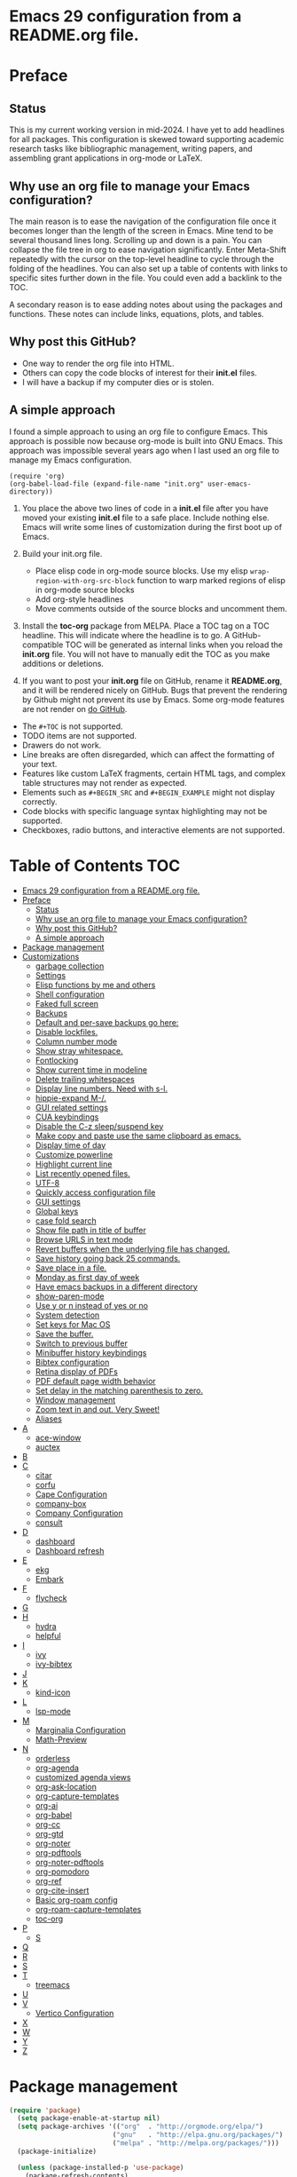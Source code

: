 * Emacs 29 configuration from a README.org file.

* Preface
** Status
This is my current working version in mid-2024.
I have yet to add headlines for all packages.
This configuration is skewed toward supporting academic research tasks like bibliographic management, writing papers, and assembling grant applications in org-mode or LaTeX.

** Why use an org file to manage your Emacs configuration?

The main reason is to ease the navigation of the configuration file once it becomes longer than the length of the screen in Emacs.
Mine tend to be several thousand lines long.
Scrolling up and down is a pain.
You can collapse the file tree in org to ease navigation significantly. Enter Meta-Shift repeatedly with the cursor on the top-level headline to cycle through the folding of the headlines.
You can also set up a table of contents with links to specific sites further down in the file.
You could even add a backlink to the TOC.

A secondary reason is to ease adding notes about using the packages and functions.
These notes can include links, equations, plots, and tables.

** Why post this GitHub?
- One way to render the org file into HTML.
- Others can copy the code blocks of interest for their *init.el* files.
- I will have a backup if my computer dies or is stolen.


** A simple approach

I found a simple approach to using an org file to configure Emacs.
This approach is possible now because org-mode is built into GNU Emacs.
This approach was impossible several years ago when I last used an org file to manage my Emacs configuration.

#+BEGIN_EXAMPLE
(require 'org)
(org-babel-load-file (expand-file-name "init.org" user-emacs-directory))
#+END_EXAMPLE

1. You place the above two lines of code in a *init.el* file after you have moved your existing *init.el* file to a safe place. Include nothing else. Emacs will write some lines of customization during the first boot up of Emacs.

2. Build your init.org file.
  - Place elisp code in org-mode source blocks. Use my elisp  ~wrap-region-with-org-src-block~ function to warp marked regions of elisp in org-mode source blocks
  - Add org-style headlines
  - Move comments outside of the source blocks and uncomment them.

3. Install the *toc-org* package from MELPA.
   Place a TOC tag on a TOC headline.
   This will indicate  where the headline is to go.
   A GitHub-compatible TOC will be generated as internal links when you reload the *init.org* file.
   You will not have to manually edit the TOC as you make additions or deletions.

4. If you want to post your *init.org* file on GitHub, rename it *README.org*, and it will be rendered nicely on GitHub.
   Bugs that prevent the rendering by Github might not prevent its use by Emacs.
   Some org-mode features are not render on  [[https://github.com/novoid/github-orgmode-tests][do GitHub]].

- The ~#+TOC~ is not supported.
- TODO items are not supported.
- Drawers do not work.
- Line breaks are often disregarded, which can affect the formatting of your text.
- Features like custom LaTeX fragments, certain HTML tags, and complex table structures may not render as expected.
- Elements such as ~#+BEGIN_SRC~ and ~#+BEGIN_EXAMPLE~ might not display correctly.
- Code blocks with specific language syntax highlighting may not be supported.
- Checkboxes, radio buttons, and interactive elements are not supported.



* Table of Contents :TOC:
- [[#emacs-29-configuration-from-a-readmeorg-file][Emacs 29 configuration from a README.org file.]]
- [[#preface][Preface]]
  - [[#status][Status]]
  - [[#why-use-an-org-file-to-manage-your-emacs-configuration][Why use an org file to manage your Emacs configuration?]]
  - [[#why-post-this-github][Why post this GitHub?]]
  - [[#a-simple-approach][A simple approach]]
- [[#package-management][Package management]]
- [[#customizations][Customizations]]
  - [[#garbage-collection][garbage collection]]
  - [[#settings][Settings]]
  -  [[#elisp-functions-by-me-and-others][Elisp functions by me and others]]
  - [[#shell-configuration][Shell configuration]]
  - [[#faked-full-screen][Faked full screen]]
  - [[#backups][Backups]]
  - [[#default-and-per-save-backups-go-here][Default and per-save backups go here:]]
  - [[#disable-lockfiles][Disable lockfiles.]]
  - [[#column-number-mode][Column number mode]]
  - [[#show-stray-whitespace][Show stray whitespace.]]
  - [[#fontlocking][Fontlocking]]
  - [[#show-current-time-in-modeline][Show current time in modeline]]
  - [[#delete-trailing-whitespaces][Delete trailing whitespaces]]
  - [[#display-line-numbers-need-with-s-l][Display line numbers. Need with s-l.]]
  - [[#hippie-expand-m-][hippie-expand M-/.]]
  - [[#gui-related-settings][GUI related settings]]
  - [[#cua-keybindings][CUA keybindings]]
  - [[#disable-the-c-z-sleepsuspend-key][Disable the C-z sleep/suspend key]]
  - [[#make-copy-and-paste-use-the-same-clipboard-as-emacs][Make copy and paste use the same clipboard as emacs.]]
  - [[#display-time-of-day][Display time of day]]
  - [[#customize-powerline][Customize powerline]]
  - [[#highlight-current-line][Highlight current line]]
  - [[#list-recently-opened-files][List recently opened files.]]
  - [[#utf-8][UTF-8]]
  - [[#quickly-access-configuration-file][Quickly access configuration file]]
  - [[#gui-settings][GUI settings]]
  - [[#global-keys][Global keys]]
  - [[#case-fold-search][case fold search]]
  - [[#show-file-path-in-title-of-buffer][Show file path in title of buffer]]
  - [[#browse-urls-in-text-mode][Browse URLS in text mode]]
  - [[#revert-buffers-when-the-underlying-file-has-changed][Revert buffers when the underlying file has changed.]]
  - [[#save-history-going-back-25-commands][Save history going back 25 commands.]]
  - [[#save-place-in-a-file][Save place in a file.]]
  - [[#monday-as-first-day-of-week][Monday as first day of week]]
  - [[#have-emacs-backups-in-a-different-directory][Have emacs backups in a different directory]]
  - [[#show-paren-mode][show-paren-mode]]
  - [[#use-y-or-n-instead-of-yes-or-no][Use y or n instead of yes or no]]
  - [[#system-detection][System detection]]
  - [[#set-keys-for-mac-os][Set keys for Mac OS]]
  - [[#save-the-buffer][Save the buffer.]]
  - [[#switch-to-previous-buffer][Switch to previous buffer]]
  - [[#minibuffer-history-keybindings][Minibuffer history keybindings]]
  - [[#bibtex-configuration][Bibtex configuration]]
  - [[#retina-display-of-pdfs][Retina display of PDFs]]
  - [[#pdf-default-page-width-behavior][PDF default page width behavior]]
  - [[#set-delay-in-the-matching-parenthesis-to-zero][Set delay in the matching parenthesis to zero.]]
  - [[#window-management][Window management]]
  - [[#zoom-text-in-and-out-very-sweet][Zoom text in and out. Very Sweet!]]
  - [[#aliases][Aliases]]
- [[#a][A]]
  - [[#ace-window][ace-window]]
  - [[#auctex][auctex]]
- [[#b][B]]
- [[#c][C]]
  - [[#citar][citar]]
  - [[#corfu][corfu]]
  - [[#cape-configuration][Cape Configuration]]
  - [[#company-box][company-box]]
  - [[#company-configuration][Company Configuration]]
  - [[#consult][consult]]
- [[#d][D]]
  - [[#dashboard][dashboard]]
  - [[#dashboard-refresh][Dashboard refresh]]
- [[#e][E]]
  - [[#ekg][ekg]]
  - [[#embark][Embark]]
- [[#f][F]]
  - [[#flycheck][flycheck]]
- [[#g][G]]
- [[#h][H]]
  - [[#hydra][hydra]]
  - [[#helpful][helpful]]
- [[#i][I]]
  - [[#ivy][ivy]]
  - [[#ivy-bibtex][ivy-bibtex]]
- [[#j][J]]
- [[#k][K]]
  - [[#kind-icon][kind-icon]]
- [[#l][L]]
  - [[#lsp-mode][lsp-mode]]
- [[#m][M]]
  - [[#marginalia-configuration][Marginalia Configuration]]
  - [[#math-preview][Math-Preview]]
- [[#n][N]]
  - [[#orderless][orderless]]
  - [[#org-agenda][org-agenda]]
  - [[#customized-agenda-views][customized agenda views]]
  - [[#org-ask-location][org-ask-location]]
  - [[#org-capture-templates][org-capture-templates]]
  - [[#org-ai][org-ai]]
  - [[#org-babel][org-babel]]
  - [[#org-cc][org-cc]]
  - [[#org-gtd][org-gtd]]
  - [[#org-noter][org-noter]]
  - [[#org-pdftools][org-pdftools]]
  - [[#org-noter-pdftools][org-noter-pdftools]]
  - [[#org-pomodoro][org-pomodoro]]
  - [[#org-ref][org-ref]]
  - [[#org-cite-insert][org-cite-insert]]
  - [[#basic-org-roam-config][Basic org-roam config]]
  - [[#org-roam-capture-templates][org-roam-capture-templates]]
  - [[#toc-org][toc-org]]
- [[#p][P]]
  - [[#s][S]]
- [[#q][Q]]
- [[#r][R]]
- [[#s-1][S]]
- [[#t][T]]
  - [[#treemacs][treemacs]]
- [[#u][U]]
- [[#v][V]]
  - [[#vertico-configuration][Vertico Configuration]]
- [[#x][X]]
- [[#w][W]]
- [[#y][Y]]
- [[#z][Z]]

* Package management

#+BEGIN_SRC emacs-lisp
(require 'package)
  (setq package-enable-at-startup nil)
  (setq package-archives '(("org"  . "http://orgmode.org/elpa/")
                          ("gnu"   . "http://elpa.gnu.org/packages/")
                          ("melpa" . "http://melpa.org/packages/")))
  (package-initialize)

  (unless (package-installed-p 'use-package)
    (package-refresh-contents)
    (package-install 'use-package))
  (require 'use-package)
  (setq use-package-always-ensure t)


(unless (package-installed-p 'quelpa)
    (with-temp-buffer
      (url-insert-file-contents "https://raw.githubusercontent.com/quelpa/quelpa/master/quelpa.el")
      (eval-buffer)
      (quelpa-self-upgrade)))

(message "Finished package manger configuration.")

#+END_SRC

* Customizations

** garbage collection

#+BEGIN_SRC emacs-lisp
(use-package gcmh
  :diminish gcmh-mode
  :config
  (setq gcmh-idle-delay 5
        gcmh-high-cons-threshold (* 16 1024 1024))  ; 16mb
  (gcmh-mode 1))

(add-hook 'emacs-startup-hook
          (lambda ()
            (setq gc-cons-percentage 0.1))) ;; Default value for `gc-cons-percentage'

(add-hook 'emacs-startup-hook
          (lambda ()
            (message "Emacs ready in %s with %d garbage collections."
                     (format "%.2f seconds"
                             (float-time
                              (time-subtract after-init-time before-init-time)))
                     gcs-done)))

(message "Finished garbage collection.")
#+END_SRC

** Settings

#+BEGIN_SRC emacs-lisp
  (message "Start settings section.")
  ;;;# save current init.el to ~/.saves
  ;; source https://www.reddit.com/r/emacs/comments/11ap924/the_most_important_snippet_in_my_emacs_init_file/
  (setq
  backup-by-copying t ; don't clobber symlinks
  backup-directory-alist
  '(("." . "~/.e29orgInitSaves")) ; don't litter my fs tree
  delete-old-versions t
  kept-new-versions 6
  kept-old-versions 2
  version-control t)


  ;; Export from org to latex
  (setq org-latex-pdf-process
    '("latexmk -pdflatex='pdflatex -interaction nonstopmode -shell-escape' -pdf -bibtex -f %f"))




  ;;; Basics Configuration
  ;;(setq openai-key "[]")
  ;;(setq openai-api-key "")


  (setq inhibit-startup-message t) ;; hide the startup message
  ;; (load-theme 'material t) ;; load material theme
  ;; (global-linum-mode t) ;; enable line numbers globally
  (set-default 'truncate-lines t) ;; do not wrap
  (prefer-coding-system 'utf-8) ;; use UTF-8

  ;;load prefers the newest version of a file.
  ;; This applies when a filename suffix is not explicitly specified and load is trying various possible suffixes (see load-suffixes and load-file-rep-suffixes). Normally, it stops at the first file that exists unless you explicitly specify one or the other. If this option is non-nil, it checks all suffixes and uses whichever file is newest.
  ;; (setq load-prefer-newer t) --> causes RECURSIVE LOAD error

  ;;;# Zoom
  (set-face-attribute 'default nil :height 128)

  ;;;# Save History
  (savehist-mode +1)
  (setq savehist-additional-variables '(kill-ring search-ring regexp-search-ring))


  ;;;# Size of the starting Window
  (setq initial-frame-alist '((top . 1)
                  (left . 450)
                  (width . 101)
                  (height . 90)))

  ;;;# Line wrap
  (global-visual-line-mode +1)
  (delete-selection-mode +1)
  (save-place-mode +1)


  ;;;# set browser to open url in new tab
  (custom-set-variables
    '(browse-url-browser-function (quote browse-url-firefox))
    '(browse-url-firefox-new-window-is-tab t))

  (global-set-key (kbd "C-h D") 'devdocs-lookup)
  (message "End settings section.")
#+END_SRC






**  Elisp functions by me and others

*** description list for LaTeX

#+BEGIN_SRC emacs-lisp
    (message "Begin custom elisp functions section.")
    ;;;### M-x description
    ;; Converts a selected list into a description list.
    ;; The elements of the list must begin with a dash.
    ;; The terms to be inserted into the square brackets
    ;; have to be added after running the function.
    (defun description (beg end)
      "wrap the active region in an 'itemize' environment,
      converting hyphens at the beginning of a line to \item"
      (interactive "r")
      (save-restriction
	(narrow-to-region beg end)
	(beginning-of-buffer)
	(insert "\\begin{description}\n")
	(while (re-search-forward "^- " nil t)
	  (replace-match "\\\\item[ ]"))
	(end-of-buffer)
	(insert "\\end{description}\n")))

  (message "End description function.")
#+END_SRC



*** enumerate list for LaTeX

#+BEGIN_SRC emacs-lisp
  ;;;### M-x enumerate
  ;; Converts a selected list into an enumerated list.
  ;; The elements of the list must begin with a dash.
  (defun enumerate (beg end)
    "wrap the active region in an 'itemize' environment,
    converting hyphens at the beginning of a line to \item"
    (interactive "r")
    (save-restriction
      (narrow-to-region beg end)
      (beginning-of-buffer)
      (insert "\\begin{enumerate}\n")
      (while (re-search-forward "^- " nil t)
	(replace-match "\\\\item "))
      (end-of-buffer)
      (insert "\\end{enumerate}\n")))

  (message "End enumerate function.")
#+END_SRC


*** itemized list from a markdown list

Converts a selected markdown list into an itemized list.
The elements of the list must begin with a dash.

#+BEGIN_SRC emacs-lisp
  (message "Begin itemize.")
  (defun itemize (beg end)
     "wrap the active region in an itemize environment,
      converting hyphens at the beginning of a line to blackslash item"
      (interactive "r")
      (save-restriction
	(narrow-to-region beg end)
	(beginning-of-buffer)
	(insert "\\begin{itemize}\n")
	(while (re-search-forward "^- " nil t)
	  (replace-match "\\\\item "))
	(end-of-buffer)
	(insert "\\end{itemize}\n")))
    (message "End itemize function.")
#+END_SRC


*** Checkmark, insert

#+BEGIN_SRC emacs-lisp
  (defun ichmk ()
    "Inserts a checkmark."
    (interactive)
    (insert "\\\item \\checkmark "))
  (message "End checkmark function.")
#+END_SRC


*** Convert org headlines to beamer slides
#+BEGIN_SRC emacs-lisp
    (defun org-to-beamer-slides-in-region (start end)
      "Convert an Org-mode outline as a list of headlines into Beamer slides flanked by unnumbered subsections and notes. The output can be pasted into a beam slideshow on Overleaf."
      (interactive "r")
      (save-restriction
	(narrow-to-region start end)
	(goto-char (point-min))
	(while (re-search-forward "^\\*+ \\(.*\\)$" nil t)
	  (let ((title (match-string 1)))
	    (replace-match (concat "\\\\subsection*{" title "}\n\\\\begin{frame}\n\\\\frametitle{" title "}\n") nil nil)
	    (end-of-line)
	    (insert "\n\\end{frame}\n\\note{Your note here}\n\n"))))
    (message "Conversion to Beamer slides complete!"))
#+END_SRC


*** Unwrap paragraphs into one sentence per line

https://stackoverflow.com/questions/539984/how-do-i-get-emacs-to-fill-sentences-but-not-paragraphs/6103404\#6103404
Unwrap paragraphs into one sentence per line.
#+BEGIN_SRC emacs-lisp
    (defun fill-sentences-in-paragraph ()
      "Put a newline at the end of each sentence in paragraph."
      (interactive)
      (save-excursion
	(mark-paragraph)
	(call-interactively 'fill-sentences-in-region)))
#+END_SRC


*** One line per sentence

#+BEGIN_SRC emacs-lisp
    (defun fill-sentences-in-region (start end)
      "Put a newline at the end of each sentence in region."
      (interactive "*r")
      (call-interactively 'unfill-region)
      (save-excursion
	(goto-char start)
	(while (re-search-forward "[.?!][]\"')}]*\\( \\)" end t)
	  (newline-and-indent))))
#+END_SRC


*** Read my-openai-api-key

#+BEGIN_SRC emacs-lisp
    (defun my-openai-api-key ()
     "Read api key from disk."
     (with-temp-buffer
       (insert-file-contents "~/openaikey.txt")
       (string-trim (buffer-string))))
#+END_SRC


*** Unfill region

#+BEGIN_SRC emacs-lisp
(defun unfill-region (beg end)
	  "Unfill the region, joining text paragraphs into a
	   single logical line.  This is useful, e.g., for use
	   with 'visual-line-mode'."
	  (interactive "*r")
	  (let ((fill-column (point-max)))
	    (fill-region beg end)))

(global-set-key "\M-q" 'fill-sentences-in-paragraph)
#+END_SRC

*** reload-init
Inspried https://sachachua.com/dotemacs/index.html#org4dd39d0

#+BEGIN_SRC emacs-lisp
(defun reload-init-e29org ()
    "Reload my init.el file. Edit the path to suite your needs."
    (interactive)
    (load-file "~/e29org/init.el"))
#+END_SRC


*** reload-hydras

#+BEGIN_SRC emacs-lisp
  (message "Begin the hydra reload commands.")
  (defun reload-hydras ()
    "Reload my-hydras.el. Edit the path to suite your needs."
    (interactive)
    (load-file "~/emacs29.3/my-hydras/my-hydras.el"))
#+END_SRC


*** reload-learning-spiral-hydras

#+BEGIN_SRC emacs-lisp
  (defun reload-learning-spiral-hydras ()
    "Reload learning-spiral-hydras.el. Edit the path to suite your needs."
    (interactive)
    (load-file "~/emacs29.3/my-hydras/learning-spiral-hydras.el"))
#+END_SRC


*** reload-writing-projects-hydra

#+BEGIN_SRC emacs-lisp
  (defun reload-writing-projects-hydra ()
    "Reload lwriting-projects-hdyra.el. Edit the path to suite your needs."
    (interactive)
    (load-file "~/emacs29.3/my-hydras/writing-projects-hydra.el"))
#+END_SRC


*** reload-talon-quiz-hydras

#+BEGIN_SRC emacs-lisp
(defun reload-talon-quiz-hydras ()
   "Reload learning-spiral-hydras.el. Edit the path to suite your needs."
  (interactive)
  (load-file "~/emacs29.3/my-hydras/talon-quiz-hydras.el"))
#+END_SRC


*** reload-uniteai

#+BEGIN_SRC emacs-lisp
  (defun reload-uniteai ()
    "Reload my-uniteai.el. Edit the path to suite your needs."
    (interactive)
    (load-file "~/e29org/my-uniteai.el"))
#+END_SRC

*** Clean and sort list of items in region

#+BEGIN_SRC emacs-lisp
  (defun clean-sort-list-in-region (beg end)
    "Clean and sort the lines in the selected region.
     Removes duplicate lines, blank lines, and sort alphabetically.
     Built by Copilot"
    (interactive "r")
    (let ((lines (split-string (buffer-substring-no-properties beg end) "\n" t))
	  (cleaned-lines nil))
      ;; Remove duplicates and blank lines
      (dolist (line lines)
	(when (and (not (string-blank-p line))
		   (not (member line cleaned-lines)))
	  (push line cleaned-lines)))
      ;; Sort alphabetically
      (setq cleaned-lines (sort cleaned-lines #'string<))
      ;; Replace the region with the cleaned and sorted lines
      (delete-region beg end)
      (insert (mapconcat #'identity cleaned-lines "\n"))))
  (global-set-key (kbd "C-c s") 'clean-sort-list-in-region)
#+END_SRC

*** Word counts on regions

Source https://emacs.stackexchange.com/questions/12938/how-can-i-evaluate-elisp-in-an-orgmode-file-when-it-is-opened
I use this to invoke wc-mode in manuscript documents.

#+BEGIN_SRC emacs-lisp
  (defun tdh/eval-startblock ()
    (if (member "startblock" (org-babel-src-block-names))
      (save-excursion
	(org-babel-goto-named-src-block "startblock")
	(org-babel-execute-src-block))
      nil
      )
    )
  (add-hook 'org-mode-hook 'tdh/eval-startblock)

  ;; source https://irreal.org/blog/?p=5722
  ;; works on regions well
  (defun my/count-words-in-subtree-or-region ()
  ;; Bind this to a key in org-mode, e.g. C-=
  (interactive)
  (call-interactively (if (region-active-p)
  'count-words-region
  'my/count-words-in-subtree)))

  (defun my/count-words-in-subtree ()
  "Count words in current node and child nodes, excluding heading text."
  (interactive)
  (org-with-wide-buffer
  (message "%s words in subtree"
  (-sum (org-map-entries
  (lambda ()
  (outline-back-to-heading)
  (forward-line 1)
  (while (or (looking-at org-keyword-time-regexp)
  (org-in-drawer-p))
  (forward-line 1))
  (count-words (point)
  (progn
  (outline-end-of-subtree)
  (point))))
  nil 'tree)))))
#+END_SRC



*** open PDFs with default system viewer (usually Preview on a Mac)
Source: http://stackoverflow.com/a/1253761/1325477https://emacs.stackexchange.com/questions/3105/how-to-use-an-external-program-as-the-default-way-to-open-pdfs-from-emacs
Remove "\\.pdf" to enable use of PDF tools

#+BEGIN_SRC emacs-lisp
  (defun mac-open (filename)
    (interactive "fFilename: ")
    (let ((process-connection-type))
      (start-process "" nil "open" (expand-file-name filename))))

  (defun find-file-auto (orig-fun &rest args)
    (let ((filename (car args)))
      (if (cl-find-if
	   (lambda (regexp) (string-match regexp filename))
	   '( "\\.doc\\'" "\\.docx?\\'" "\\.xlsx?\\'" "\\.xlsm?\\'" "\\.pptx?\\'" "\\.itmz\\'"  "\\.png\\'"))
	  (mac-open filename)
	(apply orig-fun args))))

  (advice-add 'find-file :around 'find-file-auto)
#+END_SRC


*** orglog

Copy template writing log, rename the file with the project ID included in the filename, and open the file in a new buffer.
Translated the corresponding bash function with copilot.

#+BEGIN_SRC emacs-lisp
  (defun orglog (projectID)
    "Copy template writing log in org with project number in title and open the file."
    (interactive "sProject ID: ")
    (if (or (string= projectID "")
	    (string-match-p " " projectID))
	(progn
	  (message "Usage: orglog projectID")
	  (error "Invalid number of arguments"))
      (let ((template "~/6112MooersLabGitHubLabRepos/writingLogTemplateInOrg/writingLogTemplateVer7.org")
	    (destination (concat "log" projectID ".org")))
	(copy-file template destination t)
	(find-file destination)
	(message "Write writing log to %s file and open in a new buffer." destination))))
#+END_SRC


*** TOC generation for org-file

Run this function to generate a TOC for an org-file.
The items in the TOC will be hyperlinked to the headlines in the body of the org file.

#+BEGIN_SRC emacs-lisp
    (defun org-generate-toc ()
      "Generate a table of contents for the current Org-mode buffer."
      (interactive)
      (let ((toc-buffer (get-buffer-create "*Org TOC*"))
            (toc-entries '()))
        (save-excursion
          (goto-char (point-min))
          (while (re-search-forward org-heading-regexp nil t)
            (let ((level (org-current-level))
                  (headline (match-string-no-properties 0))
                  (link (concat "[[" (concat "#" (org-get-heading t t t t)) "][" headline "]]")))
              (push (concat (make-string level ?*) " " link) toc-entries))))
        (with-current-buffer toc-buffer
          (erase-buffer)
          (insert "#+TOC: headlines\n")
          (dolist (entry (nreverse toc-entries))
            (insert entry "\n")))
        (switch-to-buffer-other-window toc-buffer)
        (org-mode)))



  (defun org-generate-toc ()
    "Generate a table of contents for the current Org-mode buffer."
    (interactive)
    (let ((toc-buffer (get-buffer-create "*Org TOC*"))
          (toc-entries '()))
      (save-excursion
        (goto-char (point-min))
        (while (re-search-forward org-heading-regexp nil t)
          (let ((level (org-current-level))
                (headline (match-string-no-properties 0))
                (link (org-make-link-string (concat  (concat "[[" (org-get-heading t t t t)) "]]")))
            (push (concat (make-string level ?*) " " link) toc-entries))))
      (with-current-buffer toc-buffer
        (erase-buffer)
        (insert "#+TOC: headlines\n")
        (dolist (entry (nreverse toc-entries))
          (insert entry "\n")))
      (switch-to-buffer-other-window toc-buffer)
      (org-mode))))

(defun org-generate-toc ()
  "Generate a table of contents for the current Org-mode buffer."
  (interactive)
  (let ((toc-buffer (get-buffer-create "*Org TOC*"))
        (toc-entries '()))
    (save-excursion
      (goto-char (point-min))
      (while (re-search-forward org-heading-regexp nil t)
        (let ((level (org-current-level))
              (headline (match-string-no-properties 0))
              (link (org-make-link-string (concat "" (org-get-heading t t t t)))))
          (push (concat (make-string level ?*) " " link) toc-entries))))
    (with-current-buffer toc-buffer
      (erase-buffer)
      (insert "#+TOC: headlines\n")
      (dolist (entry (nreverse toc-entries))
        (insert entry "\n")))
    (switch-to-buffer-other-window toc-buffer)
    (org-mode)))

(global-set-key (kbd "C-c t") 'org-generate-toc)







  
  (global-set-key (kbd "C-c t") 'org-generate-toc)




    (global-set-key (kbd "C-c t") 'org-generate-toc)

#+END_SRC


*** Wrap code blocks in org-mode source block

Wrap a marked block of elisp code with a org-mode source block.
I need to make a varient for LaTeX minted code environment.

#+BEGIN_SRC emacs-lisp
  (defun wrap-region-with-org-src-block ()
    "Wrap the selected region with an elisp source block."
    (interactive)
    (let ((begin (region-beginning))
	  (end (region-end)))
      (goto-char end)
      (insert "\n#+END_SRC")
      (goto-char begin)
      (insert "#+BEGIN_SRC emacs-lisp\n")))

  (global-set-key (kbd "C-c w") 'wrap-region-with-org-src-block)
#+END_SRC



#+BEGIN_SRC emacs-lisp
(message "End of the custom elisp functions section.")
#+END_SRC




** Shell configuration

#+BEGIN_SRC emacs-lisp
(use-package exec-path-from-shell
  :init
  (setenv "SHELL" "/opt/local/bin/bash")
  :if (memq window-system '(mac ns x))
  :config
  (setq exec-path-from-shell-variables '("PATH" "GOPATH" "PYTHONPATH"))
  (exec-path-from-shell-initialize))
(message "Finished shell configuration. Line 480.")


;;;# Size of the starting Window
(setq initial-frame-alist '((top . 1)
                (left . 450)
                (width . 101)
                (height . 90)))
#+END_SRC


** Faked full screen
#+BEGIN_SRC emacs-lisp
(use-package maxframe)
(defvar my-fullscreen-p t "Check if fullscreen is on or off")
(defun my-toggle-fullscreen ()
  (interactive)
  (setq my-fullscreen-p (not my-fullscreen-p))
  (if my-fullscreen-p
    (restore-frame)
    (maximize-frame)))
(global-set-key (kbd "M-S") 'toggle-frame-fullscreen) ;; conflicts with an auctex command to insert an \item in a list.
(message "Finished frame configuration.")
#+END_SRC

** Backups
#+BEGIN_SRC emacs-lisp
(setq vc-make-backup-files t)

(setq version-control t ;; Use version numbers for backups.
        kept-new-versions 10 ;; Number of newest versions to keep.
        kept-old-versions 0 ;; Number of oldest versions to keep.
        delete-old-versions t ;; Don't ask to delete excess backup versions.
        backup-by-copying t) ;; Copy all files, don't rename them.

#+END_SRC

If you want to avoid 'backup-by-copying', you can instead use ~(setq backup-by-copying-when-linked t)~.

but that makes the second, "per save" backup below not run, since
buffers with no backing file on disk are not backed up, and
renaming removes the backing file.  The "per session" backup will
happen in any case, you'll just have less consistent numbering of
per-save backups (i.e. only the second and subsequent save will
result in per-save backups).

If you want to avoid backing up some files, e.g. large files,
then try setting 'backup-enable-predicate'.  You'll want to
extend 'normal-backup-enable-predicate', which already avoids
things like backing up files in '/tmp'.

** Default and per-save backups go here:

#+BEGIN_SRC emacs-lisp
(setq backup-directory-alist '(("" . "~/e29org/backup/per-save")))

(defun force-backup-of-buffer ()
   ;; Make a special "per session" backup at the first save of each
   ;; emacs session.
   (when (not buffer-backed-up)
     ;; Override the default parameters for per-session backups.
     (let ((backup-directory-alist '(("" . "~/e29org/backup/per-session")))
           (kept-new-versions 3))
       (backup-buffer)))
   ;; Make a "per save" backup on each save.  The first save results in
   ;; both a per-session and a per-save backup, to keep the numbering
   ;; of per-save backups consistent.
   (let ((buffer-backed-up nil))
     (backup-buffer)))
(add-hook 'before-save-hook  'force-backup-of-buffer)
(message "Finished force-backup-of-buffer configuration. Line 537.")

;;;# Do not move the current file while creating backup.
(setq backup-by-copying t)
(message "Backup configuration finished. Line 541.")
#+END_SRC

** Disable lockfiles.

#+BEGIN_SRC emacs-lisp
(setq create-lockfiles nil)
#+END_SRC

** Column number mode

#+BEGIN_SRC emacs-lisp
(column-number-mode)
#+END_SRC


** Show stray whitespace.
#+BEGIN_SRC emacs-lisp
(setq-default show-trailing-whitespace t)
(setq-default indicate-empty-lines t)
(setq-default indicate-buffer-boundaries 'left)

;;; Add a newline automatically at the end of a file while saving.
(setq-default require-final-newline t)

;;; A single space follows the end of sentence.
(setq sentence-end-double-space nil)
#+END_SRC

** Fontlocking
This is the term of syntax highlighting in Emacs.

#+BEGIN_SRC emacs-lisp
;; (global-set-key (kbd "C-c p") 'dpkg-menpdf

;;;# Turn on font-locking or syntax highlighting
(global-font-lock-mode t)

;;;# font size in the modeline
(set-face-attribute 'mode-line nil  :height 140)


;;;# set default coding of buffers
(setq default-buffer-file-coding-system 'utf-8-unix)

;; Switch from tabs to spaces for indentation
;; Set the indentation level to 4.
(setq-default indent-tabs-mode nil)
(setq-default tab-width 4)

;;;# Indentation setting for various languages.
(setq c-basic-offset 4)
(setq js-indent-level 2)
(setq css-indent-offset 2)
(setq python-basic-offset 4)

(setq user-init-file "/Users/blaine/e29org/init.el")
(setq user-emacs-directory "/Users/blaine/e29org/")
;; (setq default-directory "/Users/blaine")
;; the directory that you start Emacs in should be the default for the current buffer
(setenv "HOME" "/Users/blaine")
;; (load user-init-file)


(advice-add 'describe-function-1 :after #'elisp-demos-advice-describe-function-1)

(advice-add 'helpful-update :after #'elisp-demos-advice-helpful-update)

;;;# Write customizations to a separate file instead of this file.
(setq custom-file (expand-file-name "custom.el" user-emacs-directory))
(load custom-file t)
#+END_SRC




** Show current time in modeline
#+BEGIN_SRC emacs-lisp
(defun show-current-time ()
  "Show current time."
  (interactive)
  (message (current-time-string)))
#+END_SRC

** Delete trailing whitespaces
#+BEGIN_SRC emacs-lisp
(global-set-key (kbd "C-c d") 'delete-trailing-whitespace)
#+END_SRC


** Display line numbers. Need with s-l.
#+BEGIN_SRC emacs-lisp
(global-display-line-numbers-mode)
#+END_SRC

** hippie-expand M-/.
Seems to be comflicting with Corfu, Cape, and dabrrev.

#+BEGIN_SRC emacs-lisp
;; (global-set-key [remap dabbrev-expand]  'hippie-expand)
#+END_SRC


** GUI related settings
#+BEGIN_SRC emacs-lisp
(if (display-graphic-p)
    (progn
      ;; Removed some UI elements
      ;; (menu-bar-mode -1)
      (tool-bar-mode -1)
      (scroll-bar-mode -1)
      ;; Show battery status
      (display-battery-mode 1)))
#+END_SRC


** CUA keybindings

#+BEGIN_SRC emacs-lisp
;; Hey, stop being a whimp and learn the Emacs keybindings!
;; ;; Set copy+paste
;;  (cua-mode t)
;;     (setq cua-auto-tabify-rectangles nil) ;; Don't tabify after rectangle commands
;;     (transient-mark-mode 1) ;; No region when it is not highlighted
;;     (setq cua-keep-region-after-copy t) ;; Standard Windows behaviour

;; REMOVE THE SCRATCH BUFFER AT STARTUP
;; Makes *scratch* empty.
;; (setq initial-scratch-message "")
;; Removes *scratch* from buffer after the mode has been set.
;; (defun remove-scratch-buffer ()
;;   (if (get-buffer "*scratch*")
;;       (kill-buffer "*scratch*")))
;; (add-hook 'after-change-major-mode-hook 'remove-scratch-buffer)
#+END_SRC


** Disable the C-z sleep/suspend key
See http://stackoverflow.com/questions/28202546/hitting-ctrl-z-in-emacs-freezes-everything

#+BEGIN_SRC emacs-lisp
(global-unset-key (kbd "C-z"))
#+END_SRC



** Make copy and paste use the same clipboard as emacs.

#+BEGIN_SRC emacs-lisp
(setq select-enable-primary t
      select-enable-clipboard t)
#+END_SRC

** Display time of day

#+BEGIN_SRC emacs-lisp
(setq display-time-default-load-average nil)
(setq display-time-day-and-date t display-time-24hr-format t)
(display-time-mode t)
#+END_SRC


;;;# dired-icon-mode
(use-package dired-icon
  :ensure t
  :config
  (add-hook 'dired-mode-hook 'dired-icon-mode))


;; Revert Dired and other buffers after changes to files in directories on disk.
;; Source: [[https://www.youtube.com/watch?v=51eSeqcaikM&list=PLEoMzSkcN8oNmd98m_6FoaJseUsa6QGm2&index=2][Dave Wilson]]
(setq global-auto-revert-non-file-buffers t)


** Customize powerline

The line above the command line at the bottom of the screen.
#+BEGIN_SRC emacs-lisp
(use-package powerline)
(powerline-default-theme)
#+END_SRC


** Highlight current line
#+BEGIN_SRC emacs-lisp
(global-hl-line-mode +1)
(set-face-background hl-line-face "wheat1")
(set-face-attribute 'mode-line nil  :height 180)
#+END_SRC

** List recently opened files.

#+BEGIN_SRC emacs-lisp
(recentf-mode 1)
(global-set-key "\C-x\ \C-r" 'recentf-open-files)
#+END_SRC

** UTF-8

#+BEGIN_SRC emacs-lisp
(set-language-environment "UTF-8")
(set-default-coding-systems 'utf-8)
(set-keyboard-coding-system 'utf-8-unix)
(set-terminal-coding-system 'utf-8-unix)
#+END_SRC



** Quickly access configuration file
#+BEGIN_SRC emacs-lisp
(global-set-key (kbd "C-c e")
    (lambda()
      (interactive)
      (find-file "~/e29org/README.org")))
#+END_SRC


** GUI settings

#+BEGIN_SRC emacs-lisp
(set-face-attribute 'default nil :height 140)

(set-frame-parameter (selected-frame) 'buffer-predicate
                     (lambda (buf)
                       (let ((name (buffer-name buf)))
                         (not (or (string-prefix-p "*" name)
                                  (eq 'dired-mode (buffer-local-value 'major-mode buf)))))))
#+END_SRC

** Global keys
If you use a window manager be careful of possible key binding clashes

#+BEGIN_SRC emacs-lisp
(setq recenter-positions '(top middle bottom))
(global-set-key (kbd "C-1") 'kill-this-buffer)
(global-set-key (kbd "C-<down>") (kbd "C-u 1 C-v"))
(global-set-key (kbd "C-<up>") (kbd "C-u 1 M-v"))
(global-set-key [C-tab] 'other-window)
(global-set-key (kbd "C-c c") 'calendar)
(global-set-key (kbd "C-x C-b") 'ibuffer)
(global-set-key (kbd "C-`") 'mode-line-other-buffer)
;; (global-set-key (kbd "M-/") #'hippie-expand)
(global-set-key (kbd "C-x C-j") 'dired-jump)
(global-set-key (kbd "C-c r") 'remember)
#+END_SRC


** case fold search

#+BEGIN_SRC emacs-lisp
(setq case-fold-search t)
#+END_SRC


** Show file path in title of buffer

Show the file path in the title of the frame.
Source https://stackoverflow.com/questions/2903426/display-path-of-file-in-status-bar See entry by mortnene
This is much more useful than just showing the file name or buffer name in the frame title.


#+BEGIN_SRC emacs-lisp
(setq frame-title-format
      '(:eval
        (if buffer-file-name
            (replace-regexp-in-string
             "\\\\" "/"
             (replace-regexp-in-string
              (regexp-quote (getenv "HOME")) "e30: ~"
              (convert-standard-filename buffer-file-name)))
          (buffer-name))))

; ;; Source https://stackoverflow.com/questions/50222656/setting-emacs-frame-title-in-emacs
; (setq frame-title-format
;   (concat "%b - emacs@" (system-name)))
; (setq-default frame-title-format '("%f [%m]"))
; (setq frame-title-format "Main emacs29.3 config - %b " )
#+END_SRC



** Browse URLS in text mode
#+BEGIN_SRC emacs-lisp
(global-goto-address-mode +1)
#+END_SRC


** Revert buffers when the underlying file has changed.
#+BEGIN_SRC emacs-lisp
(global-auto-revert-mode 1)
#+END_SRC


** Save history going back 25 commands.
Use M-p to get previous command used in the minibuffer.
Use M-n to move to next command.

#+BEGIN_SRC emacs-lisp
(setq history-length 25)
(savehist-mode 1)
#+END_SRC


** Save place in a file.
#+BEGIN_SRC emacs-lisp
(save-place-mode 1)
#+END_SRC


** Monday as first day of week
Sets monday to be the first day of the week in calendar
#+BEGIN_SRC emacs-lisp
(setq calendar-week-start-day 1)
#+END_SRC

** Have emacs backups in a different directory
#+BEGIN_SRC emacs-lisp
;; (some build-systems build automatically all files with a prefix, and .#something.someending breakes that)
(setq backup-directory-alist '(("." . "~/.emacsbackups")))
#+END_SRC


** show-paren-mode
Enable show-paren-mode to visualize paranthesis and make it possible to delete things we have marked.

#+BEGIN_SRC emacs-lisp
(show-paren-mode 1)
(delete-selection-mode 1)
#+END_SRC


** Use y or n instead of yes or no

#+BEGIN_SRC emacs-lisp
(defalias 'yes-or-no-p 'y-or-n-p)
#+END_SRC

** System detection

These settings enables using the same configuration file on multiple platforms.
Note that windows-nt includes [[https://www.gnu.org/software/emacs/manual/html_node/elisp/System-Environment.html][windows 10]].

#+BEGIN_SRC emacs-lisp
(defconst *is-a-mac* (eq system-type 'darwin))
(defconst *is-a-linux* (eq system-type 'gnu/linux))
(defconst *is-windows* (eq system-type 'windows-nt))
(defconst *is-cygwin* (eq system-type 'cygwin))
(defconst *is-unix* (not *is-windows*))
#+END_SRC


** Set keys for Mac OS
See this [[http://ergoemacs.org/emacs/emacs_hyper_super_keys.html][ for more information.]]
Set keys for Apple keyboard, for emacs in OS X.
Source http://xahlee.info/emacs/emacs/emacs_hyper_super_keys.html.

#+BEGIN_SRC emacs-lisp
(setq mac-command-modifier 'meta) ; make cmd key do Meta
(setq mac-option-modifier 'super) ; make option key do Super.
(setq mac-control-modifier 'control) ; make Control key do Control
(setq mac-function-modifier 'hyper)  ; make Fn key do Hyper. Only works on Apple produced keyboards.
(setq mac-right-command-modifier 'hyper)
#+END_SRC



** Save the buffer.
Should use C-x C-s
#+BEGIN_SRC emacs-lisp
(define-key global-map (kbd "s-s") 'save-buffer)
#+END_SRC

** Switch to previous buffer

#+BEGIN_SRC emacs-lisp
(define-key global-map (kbd "H-<left>") 'previous-buffer)
;;;# Switch to next buffer
(define-key global-map (kbd "H-<right>") 'next-buffer)
#+END_SRC

** Minibuffer history keybindings
The calling up of a previously issued command in the minibuffer with ~M-p~ saves times.

#+BEGIN_SRC emacs-lisp
(autoload 'edit-server-maybe-dehtmlize-buffer "edit-server-htmlize" "edit-server-htmlize" t)
(autoload 'edit-server-maybe-htmlize-buffer "edit-server-htmlize" "edit-server-htmlize" t)
(add-hook 'edit-server-start-hook 'edit-server-maybe-dehtmlize-buffer)
(add-hook 'edit-server-done-hook  'edit-server-maybe-htmlize-buffer)
(define-key minibuffer-local-map (kbd "M-p") 'previous-complete-history-element)
(define-key minibuffer-local-map (kbd "M-n") 'next-complete-history-element)
(define-key minibuffer-local-map (kbd "<up>") 'previous-complete-history-element)
(define-key minibuffer-local-map (kbd "<down>") 'next-complete-history-element)

;;;# switch-to-minibuffer
(defun switch-to-minibuffer ()
  "Switch to minibuffer window."
  (interactive)
  (if (active-minibuffer-window)
      (select-window (active-minibuffer-window))
    (error "Minibuffer is not active")))

(global-set-key "\C-cm" 'switch-to-minibuffer) ;; Bind to `C-c m' for minibuffer.
#+END_SRC


** Bibtex configuration
#+BEGIN_SRC emacs-lisp
(defconst blaine/bib-libraries (list "/Users/blaine/Documents/global.bib"))
#+END_SRC

** Retina display of PDFs
Combined with emacs-mac, this gives good PDF quality for [[https://www.aidanscannell.com/post/setting-up-an-emacs-playground-on-mac/][retina display]].
#+BEGIN_SRC emacs-lisp
(setq pdf-view-use-scaling t)
#+END_SRC


** PDF default page width behavior
#+BEGIN_SRC emacs-lisp
(setq-default pdf-view-display-size 'fit-page)
#+END_SRC


** Set delay in the matching parenthesis to zero.
#+BEGIN_SRC emacs-lisp
(setq show-paren-delay 0)
(show-paren-mode t)
#+END_SRC


** Window management
winner-mode C-c <rigth> undo change C-c <left> redo change


#+BEGIN_SRC emacs-lisp
(winner-mode 1)

(defun split-vertical-evenly ()
  (interactive)
  (command-execute 'split-window-vertically)
  (command-execute 'balance-windows))
(global-set-key (kbd "C-x 2") 'split-vertical-evenly)


(defun split-horizontal-evenly ()
  (interactive)
  (command-execute 'split-window-horizontally)
  (command-execute 'balance-windows))
(global-set-key (kbd "C-x 3") 'split-horizontal-evenly)
#+END_SRC





** Zoom text in and out. Very Sweet!

#+BEGIN_SRC emacs-lisp
;;;#  Zoom in and out via C-scroll wheel
;; (global-set-key [C-wheel-up] 'text-scale-increase)
;; (global-set-key [C-wheel-down] 'text-scale-decrease)
  (global-set-key [C-mouse-4] 'text-scale-increase)
  (global-set-key [C-mouse-5] 'text-scale-decrease)
#+END_SRC


** Aliases
Source: https://www.youtube.com/watch?v=ufVldIrUOBg
Defalias: a quick guide to making an alias in Emacs.
Usage: M-x ct

#+BEGIN_SRC emacs-lisp
(defalias 'ct 'customize-themes)
(defalias 'cz 'customize)
(defalias 'ddl 'delete-duplicate-lines)
(defalias 'dga 'define-global-abbrev)
(defalias 'dma 'define-mode-abbrev)
(defalias 'ea 'edit-abbrevs)
(defalias 'ff 'flip-frame)
(defalias 'fl 'flush-lines)
(defalias 'fnd 'find-name-dired)
(defalias 'klm 'kill-matching-lines)
(defalias 'lc 'langtool-check)
(defalias 'lcu 'langtool-check-buffer)
(defalias 'lp 'list-packages)
(defalias 'pcr 'package-refresh-contents)
(defalias 'pi 'package-install)
(defalias 'pua 'package-upgrade-all)
(defalias 'qr 'query-replace)
(defalias 'rg 'rgrep)
(defalias 'rsv 'replace-smart-quotes)
(defalias 'sl 'sort-lines)
(defalias 'slo 'single-lines-only)
(defalias 'spe 'ispell-region)
(defalias 'udd 'package-upgrade-all)
(defalias 'ugg 'package-upgrade-all)
(defalias 'wr 'write-region)
#+END_SRC

#+BEGIN_SRC emacs-lisp
(message "Finished global settings section.")
#+END_SRC


* A
#+BEGIN_SRC emacs-lisp
(message "Start package configurations A")
#+END_SRC


** ace-window

This is a window management package that allows you to switch between windows.

#+BEGIN_SRC emacs-lisp
(global-set-key (kbd "M-o") 'ace-window)
;; the list of initial characters used in window labels:
(setq aw-keys '(?a ?s ?d ?f ?g ?h ?j ?k ?l))
;; default settings
(defvar aw-dispatch-alist
  '((?x aw-delete-window "Delete Window")
	(?m aw-swap-window "Swap Windows")
	(?M aw-move-window "Move Window")
	(?c aw-copy-window "Copy Window")
	(?j aw-switch-buffer-in-window "Select Buffer")
	(?n aw-flip-window)
	(?u aw-switch-buffer-other-window "Switch Buffer Other Window")
	(?c aw-split-window-fair "Split Fair Window")
	(?v aw-split-window-vert "Split Vert Window")
	(?b aw-split-window-horz "Split Horz Window")
	(?o delete-other-windows "Delete Other Windows")
	(?? aw-show-dispatch-help))
  "List of actions for `aw-dispatch-default'.")
#+END_SRC


** auctex
#+BEGIN_SRC emacs-lisp
(use-package auctex
  :ensure t
  :defer t
  :hook (LaTeX-mode . (lambda ()
			(push (list 'output-pdf "Skim")
			      TeX-view-program-selection))))
#+END_SRC

#+BEGIN_SRC emacs-lisp
(message "Finished A package configuraitons.")
#+END_SRC


* B


* C

#+BEGIN_SRC emacs-lisp
(message "Start package configurations C")
#+END_SRC

** citar

#+BEGIN_SRC emacs-lisp
  (use-package citar
    :bind (("C-c b" . citar-insert-citation)
           :map minibuffer-local-map
           ("M-b" . citar-insert-preset))
    :custom
      (citar-bibliography '("/Users/blaine/Documents/global.bib"))
      (citar-library-paths '("/Users/blaine/0papersLabeled") '("/Users/blaine/0booksUnlabeled"))
      (citar-library-file-extensions '("pdf" "epub"))
    :hook
    ;; enable autocompletion in buffer of citekeys
      (LaTeX-mode . citar-capf-setup)
      (org-mode . citar-capf-setup))

  (setenv "PATH" (concat "/usr/local/bin/:/opt/local/bin/" (getenv "PATH")))
  (add-to-list 'exec-path "/usr/local/bin:/opt/local/bin/")
#+END_SRC

 *** citar-org

 Use after org-cite. It is not loaded.

#+BEGIN_SRC emacs-lisp
 ; (use-package citar-org
  ;   :after oc
  ;   :custom
  ;   (org-cite-insert-processor 'citar)
  ;   (org-cite-follow-processor 'citar)
  ;   (org-cite-activate-processor 'citar)
  ;   :general
  ;   (:keymaps 'org-mode-map
  ;    :prefix "C-c b"
  ;    "b" '(citar-insert-citation :wk "Insert citation")
  ;    "r" '(citar-insert-reference :wk "Insert reference")
  ;    "o" '(citar-open-notes :wk "Open note"))
  ;   :custom
  ;   (citar-notes-paths '("/Users/blaine/org-roam/citar-org-roam")) ; List of directories for reference nodes
  ;   (citar-open-note-function 'orb-citar-edit-note) ; Open notes in `org-roam'
  ;   (citar-at-point-function 'embark-act)           ; Use `embark'
  ;   )
#+END_SRC

*** cite-embark


#+BEGIN_SRC emacs-lisp
(use-package citar-embark
  ;; get a table of options including opening related files and the entry in global.bib.
      :after citar embark
      :no-require
      :config (citar-embark-mode))
#+END_SRC


*** citar-org-roam
#+BEGIN_SRC emacs-lisp
#+BEGIN_SRC emacs-lisp
(use-package citar-org-roam
      :after (citar org-roam)
      :no-require
      :config (citar-org-roam-mode))
#+END_SRC


#+BEGIN_SRC emacs-lisp
(message "Finished citar package configuration.")
#+END_SRC


#+BEGIN_SRC emacs-lisp
  (use-package codeium
     :load-path "/Users/blaine/e29org/manual-install/codeium.el/"
     :init
     ;; use globally
     (add-to-list 'completion-at-point-functions #'codeium-completion-at-point)
     ;; or on a hook
     ;; (add-hook 'python-mode-hook
     ;;     (lambda ()
     ;;         (setq-local completion-at-point-functions '(codeium-completion-at-point))))

     ;; if you want multiple completion backends, use cape (https://github.com/minad/cape):
     ;; (add-hook 'python-mode-hook
     ;;     (lambda ()
     ;;         (setq-local completion-at-point-functions
     ;;             (list (cape-super-capf #'codeium-completion-at-point #'lsp-completion-at-point)))))
     ;; an async company-backend is coming soon!

     ;; codeium-completion-at-point is autoloaded, but you can
     ;; optionally set a timer, which might speed up things as the
     ;; codeium local language server takes ~0.2s to start up
     ;; (add-hook 'emacs-startup-hook
     ;;  (lambda () (run-with-timer 0.1 nil #'codeium-init)))

     ;; :defer t ;; lazy loading, if you want

     :config
     (setq use-dialog-box nil) ;; do not use popup boxes

     ;; if you don't want to use customize to save the api-key
     ;; (setq codeium/metadata/api_key "xxxxxxxx-xxxx-xxxx-xxxx-xxxxxxxxxxxx")

     ;; get codeium status in the modeline
     (setq codeium-mode-line-enable
         (lambda (api) (not (memq api '(CancelRequest Heartbeat AcceptCompletion)))))
     (add-to-list 'mode-line-format '(:eval (car-safe codeium-mode-line)) t)
     ;; alternatively for a more extensive mode-line
     ;; (add-to-list 'mode-line-format '(-50 "" codeium-mode-line) t)

     ;; use M-x codeium-diagnose to see apis/fields that would be sent to the local language server
     (setq codeium-api-enabled
         (lambda (api)
             (memq api '(GetCompletions Heartbeat CancelRequest GetAuthToken RegisterUser auth-redirect AcceptCompletion))))
     ;; you can also set a config for a single buffer like this:
     ;; (add-hook 'python-mode-hook
     ;;     (lambda ()
     ;;         (setq-local codeium/editor_options/tab_size 4)))

     ;; You can overwrite all the codeium configs!
     ;; for example, we recommend limiting the string sent to codeium for better performance
     (defun my-codeium/document/text ()
         (buffer-substring-no-properties (max (- (point) 3000) (point-min)) (min (+ (point) 1000) (point-max))))
     ;; if you change the text, you should also change the cursor_offset
     ;; warning: this is measured by UTF-8 encoded bytes
     (defun my-codeium/document/cursor_offset ()
         (codeium-utf8-byte-length
             (buffer-substring-no-properties (max (- (point) 3000) (point-min)) (point))))
     (setq codeium/document/text 'my-codeium/document/text)
     (setq codeium/document/cursor_offset 'my-codeium/document/cursor_offset)
     )
  (message "Finished codeium package configuration")
#+END_SRC


** corfu
#+BEGIN_SRC emacs-lisp
  (message "Started corfu package configuration")
  ;;;## Corfu configuration
  (use-package corfu
    :ensure t
    :init
    (setq tab-always-indent 'complete)
    (global-corfu-mode)
    :config
    (setq corfu-auto t
          corfu-echo-documentation t
          corfu-scroll-margin 0
          corfu-count 8
          corfu-max-width 50
          corfu-min-width corfu-max-width
          corfu-auto-prefix 2)

    (corfu-history-mode 1)
    (savehist-mode 1)
    (add-to-list 'savehist-additional-variables 'corfu-history)

    (defun corfu-enable-always-in-minibuffer ()
      (setq-local corfu-auto nil)
      (corfu-mode 1))
    (add-hook 'minibuffer-setup-hook #'corfu-enable-always-in-minibuffer 1)
  )
  (message "Finished corfu package configuration")
#+END_SRC


** Cape Configuration

#+BEGIN_SRC emacs-lisp
  (use-package cape
    :ensure t
    :init
    (add-to-list 'completion-at-point-functions #'cape-file)
    (add-to-list 'completion-at-point-functions #'cape-keyword)
    ;; kinda confusing re length, WIP/TODO
    ;; :hook (org-mode . (lambda () (add-to-list 'completion-at-point-functions #'cape-dabbrev)))
    ;; :config
    ;; (setq dabbrev-check-other-buffers nil
    ;;       dabbrev-check-all-buffers nil
    ;;       cape-dabbrev-min-length 6)
    )
#+END_SRC


** company-box

#+BEGIN_SRC emacs-lisp
(use-package company-box
      :ensure t
      :config
      (setq company-box-max-candidates 50
            company-frontends '(company-tng-frontend company-box-frontend)
            company-box-icons-alist 'company-box-icons-all-the-icons))

  (with-eval-after-load 'company
    (define-key company-active-map
                (kbd "TAB")
                #'company-complete-common-or-cycle)
    (define-key company-active-map
                (kbd "<backtab>")
                (lambda ()
                  (interactive)
                  (company-complete-common-or-cycle -1))))

  (with-eval-after-load 'company
    (define-key company-active-map (kbd "M-.") #'company-show-location)
    (define-key company-active-map (kbd "RET") nil))
#+END_SRC


** Company Configuration
Source: https://github.com/Exafunction/codeium.el

#+BEGIN_SRC emacs-lisp
(use-package company
    :ensure t
    :defer 0.1
    :hook ((emacs-lisp-mode . (lambda ()
                                (setq-local company-backends '(company-elisp))))
           (emacs-lisp-mode . company-mode))

    :config
    (global-company-mode t)
    (company-tng-configure-default) ; restore old tab behavior
    (setq-default
     company-idle-delay 0.05
     company-require-match nil
     company-minimum-prefix-length 1
     ;; get only preview
     ;; company-frontends '(company-preview-frontend)
     ;; also get a drop down
     company-frontends '(company-pseudo-tooltip-frontend company-preview-frontend)
     ))
#+END_SRC


** consult
Extra Completion Functions
#+BEGIN_SRC emacs-lisp
  (use-package consult
   :ensure t
   :after vertico
   :bind (("C-x b"       . consult-buffer)
          ("C-x C-k C-k" . consult-kmacro)
          ("C-x C-o"     . consult-outline)
          ("M-y"         . consult-yank-pop)
          ("M-g g"       . consult-goto-line)
          ("M-g M-g"     . consult-goto-line)
          ("M-g f"       . consult-flymake)
          ("M-g i"       . consult-imenu)
          ("M-s l"       . consult-line)
          ("M-s L"       . consult-line-multi)
          ("M-s u"       . consult-focus-lines)
          ("M-s g"       . consult-ripgrep)
          ("M-s M-g"     . consult-ripgrep)
          ("C-x C-SPC"   . consult-global-mark)
          ("C-x M-:"     . consult-complex-command)
  ;        ("C-c n"       . consult-org-agenda)
          ("C-c m"       . my/notegrep)
          :map help-map
          ("a" . consult-apropos)
          :map minibuffer-local-map
          ("M-r" . consult-history))
   :custom
   (completion-in-region-function #'consult-completion-in-region)
   :config
   (defun my/notegrep ()
     "Use interactive grepping to search my notes"
     (interactive)
     (consult-ripgrep org-directory))
   (recentf-mode t))
  (use-package consult-dir
   :ensure t
   :bind (("C-x C-j" . consult-dir)
          ;; :map minibuffer-local-completion-map
          :map vertico-map
          ("C-x C-j" . consult-dir)))

  (use-package consult-recoll
   :bind (("M-s r" . counsel-recoll)
          ("C-c I" . recoll-index))
   :init
   (setq consult-recoll-inline-snippets t)
   :config
   (defun recoll-index (&optional arg) (interactive)
     (start-process-shell-command "recollindex"
                                  "*recoll-index-process*"
                                    "recollindex")))
#+END_SRC

#+BEGIN_SRC
  (message "Finished package configurations C")
#+END_SRC



* D

#+BEGIN_SRC emacs-lisp
(message "Start package configurations D")
#+END_SRC


** dashboard

#+BEGIN_SRC emacs-lisp
(use-package dashboard
  :ensure t
  :config
  (dashboard-setup-startup-hook))
(setq dashboard-center-content t)
(setq dashboard--ascii-banner-centered t)
(setq dashboard-banner-logo-title "Loxo or selpercatinib. FDA-approved RET kinase inhibitor to treat non-small cell lung cancer in 2020.")
(use-package all-the-icons)
;;(insert (all-the-icons-icon-for-buffer))
(setq dashboard-center-content t)
(setq dashboard-image-banner-max-width 120)
(setq dashboard-image-banner-max-height 150)
(use-package page-break-lines)
(setq dashboard-set-heading-icons t)
(setq dashboard-set-file-icons t)
(setq dashboard-startup-banner "/Users/blaine/images/loxoSmall.png")
(setq dashboard-items '((recents  . 20)
                        (bookmarks . 50)
                        (projects . 250)
                        (registers . 5)))

;; (agenda . 15)
;; Set the title
;;(setq dashboard-banner-logo-title "Dashboard of Blaine Mooers")
;; Set the banner
;;(setq dashboard-startup-banner 'official)
;;(setq dashboard-startup-banner "/Users/blaine/Images/jmjd4alphaFOld1Aug30.png")
;; Value can be
;; 'official which displays the official emacs logo
;; 'logo which displays an alternative emacs logo
;; 1, 2 or 3 which displays one of the text banners
;; "path/to/your/image.gif", "path/to/your/image.png" or "path/to/your/text.txt" which displays whatever gif/image/text you would prefer

;; Content is not centered by default. To center, set
;;(setq dashboard-center-content t)

;; To disable shortcut "jump" indicators for each section, set
(setq dashboard-show-shortcuts nil)

; To show info about the packages loaded and the init time:
(setq dashboard-set-init-info t)

; To use it with counsel-projectile or persp-projectile
(setq dashboard-projects-switch-function 'projectile-persp-switch-project)

; To display today’s agenda items on the dashboard, add agenda to dashboard-items:
(add-to-list 'dashboard-items '(agenda) t)

; To show agenda for the upcoming seven days set the variable dashboard-week-agenda to t.
(setq dashboard-week-agenda t)
#+END_SRC



** Dashboard refresh

Function to refresh dashboard and open in the current window.
This function is useful for accessing bookmarks and recent files created in the current session.
The last line in the code bloack defines a global key binding to F1.

Source of function by Jackson Benete Ferreira: the issues section of the [[https://github.com/emacs-dashboard/emacs-dashboard/issues/236][dashboard]] GitHub page.
I edited the documentation line to fix the grammar and add the final phrase.


#+BEGIN_SRC emacs-lisp
(defun new-dashboard ()
  "Jump to the dashboard buffer. If it doesn't exist, create one. Refresh while at it."
  (interactive)
  (switch-to-buffer dashboard-buffer-name)
  (dashboard-mode)
  (dashboard-insert-startupify-lists)
  (dashboard-refresh-buffer))
(global-set-key (kbd "<f1>") 'new-dashboard)
#+END_SRC


#+BEGIN_SRC
(message "Finished package configurations D")
#+END_SRC


* E


#+BEGIN_SRC emacs-lisp
(message "Start package configurations E")
#+END_SRC

** ekg

https://github.com/ahyatt/ekg?tab=readme-ov-file
https://github.com/ahyatt/ekg/blob/develop/doc/ekg.org
https://github.com/ahyatt/llm
https://ollama.com/search?q=&c=embedding
https://ollama.com/library
#+BEGIN_SRC emacs-lisp
(use-package ekg
  :bind (("C-c C-k" . ekg-capture))
  :init
  (require 'ekg-embedding)
  (ekg-embedding-generate-on-save)
  (require 'ekg-llm)
  (require 'llm-ollama)
  :config
  (require 'ekg-auto-save)
  (add-hook 'ekg-capture-mode-hook #'ekg-auto-save-mode)
  (add-hook 'ekg-edit-mode-hook #'ekg-auto-save-mode)
)
  ; (require 'llm-openai)  ;; The specific provider you are using must be loaded.
  ; (let ((my-provider (make-llm-openai :key "my-openai-api-key")))
  ;   (setq ekg-llm-provider my-provider
  ;         ekg-embedding-provider my-provider)))
#+END_SRC


** Embark
#+BEGIN_SRC emacs-lisp
  (use-package embark
    :ensure t
    :bind
    (("C-." . embark-act)         ;; pick some comfortable binding
     ("M-." . embark-dwim)        ;; good alternative: M-.
     ("C-h B" . embark-bindings)) ;; alternative for `describe-bindings'

    :init

    ;; Optionally replace the key help with a completing-read interface
    (setq prefix-help-command #'embark-prefix-help-command)

    ;; Show the Embark target at point via Eldoc.  You may adjust the Eldoc
    ;; strategy, if you want to see the documentation from multiple providers.
    (add-hook 'eldoc-documentation-functions #'embark-eldoc-first-target)
    ;; (setq eldoc-documentation-strategy #'eldoc-documentation-compose-eagerly)

    :config

    ;; Hide the mode line of the Embark live/completions buffers
    (add-to-list 'display-buffer-alist
                 '("\\`\\*Embark Collect \\(Live\\|Completions\\)\\*"
                   nil
                   (window-parameters (mode-line-format . none)))))

  ;; Consult users will also want the embark-consult package.
  (use-package embark-consult
    :ensure t ; only need to install it, embark loads it after consult if found
    :hook
    (embark-collect-mode . consult-preview-at-point-mode))
#+END_SRC

#+BEGIN_SRC
  (message "Finished package configurations E")
#+END_SRC

* F

#+BEGIN_SRC emacs-lisp
    (message "Started package configurations F")
#+END_SRC


** flycheck

#+BEGIN_SRC emacs-lisp
  (use-package flycheck
      :ensure t)
#+END_SRC

#+BEGIN_SRC emacs-lisp
(message "Finished package configurations F")
#+END_SRC

* G

#+BEGIN_SRC emacs-lisp
(message "Started package configurations G")
#+END_SRC

#+BEGIN_SRC emacs-lisp
(use-package general)
#+END_SRC

#+BEGIN_SRC emacs-lisp
(message "Finished package configurations G")
#+END_SRC


* H


#+BEGIN_SRC emacs-lisp
   (message "Start H packages configurations")
#+END_SRC

** hydra

Source: https://github.com/jerrypnz/major-mode-hydra.el

#+BEGIN_SRC emacs-lisp
   (use-package major-mode-hydra
     :bind
     ("s-SPC" . major-mode-hydra))

   (major-mode-hydra-define emacs-lisp-mode nil
     ("Eval"
      (("b" eval-buffer "buffer")
       ("e" eval-defun "defun")
       ("r" eval-region "region"))
      "REPL"
      (("I" ielm "ielm"))
      "Test"
      (("t" ert "prompt")
       ("T" (ert t) "all")
       ("F" (ert :failed) "failed"))
      "Doc"
      (("d" describe-foo-at-point "thing-at-pt")
       ("f" describe-function "function")
       ("v" describe-variable "variable")
       ("i" info-lookup-symbol "info lookup"))))

   (message "Finished hydra package configurations")
#+END_SRC



** helpful

#+BEGIN_SRC emacs-lisp
    (use-package helpful)

    ;; Note that the built-in `describe-function' includes both functions
    ;; and macros. `helpful-function' is functions only, so we provide
    ;; `helpful-callable' as a drop-in replacement.
    (global-set-key (kbd "C-h f") #'helpful-callable)

    (global-set-key (kbd "C-h v") #'helpful-variable)
    (global-set-key (kbd "C-h k") #'helpful-key)
    (global-set-key (kbd "C-h x") #'helpful-command)

    ;; Lookup the current symbol at point. C-c C-d is a common keybinding
    ;; for this in lisp modes.
    (global-set-key (kbd "C-c C-d") #'helpful-at-point)

    ;; Look up *F*unctions (excludes macros).
    ;;
    ;; By default, C-h F is bound to `Info-goto-emacs-command-node'. Helpful
    ;; already links to the manual, if a function is referenced there.
    (global-set-key (kbd "C-h F") #'helpful-function)

    (setq counsel-describe-function-function #'helpful-callable)
    (setq counsel-describe-variable-function #'helpful-variable)
#+END_SRC



#+BEGIN_SRC emacs-lisp
  (message "Finished package configurations H")
#+END_SRC




* I

#+BEGIN_SRC emacs-lisp
(message "Start I packages configurations")
#+END_SRC

** ivy
#+BEGIN_SRC emacs-lisp
(use-package counsel)
(use-package ivy
  :diminish ivy-mode
  :config
  (setq ivy-extra-directories nil) ;; Hides . and .. directories
  (setq ivy-initial-inputs-alist nil) ;; Removes the ^ in ivy searches
  ; (if (eq jib/computer 'laptop)
  ;     (setq-default ivy-height 10)
  ;   (setq-default ivy-height 11))
  (setq ivy-fixed-height-minibuffer t)
  (add-to-list 'ivy-height-alist '(counsel-M-x . 7)) ;; Don't need so many lines for M-x, I usually know what command I want

  ;;(ivy-mode 1)

  ;; Shows a preview of the face in counsel-describe-face
  (add-to-list 'ivy-format-functions-alist '(counsel-describe-face . counsel--faces-format-function))

  :general
  (general-define-key
   ;; Also put in ivy-switch-buffer-map b/c otherwise switch buffer map overrides and C-k kills buffers
   :keymaps '(ivy-minibuffer-map ivy-switch-buffer-map)
   "S-SPC" 'nil
   "C-SPC" 'ivy-restrict-to-matches ;; Default is S-SPC, changed this b/c sometimes I accidentally hit S-SPC
   ;; C-j and C-k to move up/down in Ivy
   "C-k" 'ivy-previous-line
   "C-j" 'ivy-next-line)
  )


;;;; Nice icons in Ivy. Replaces all-the-icons-ivy.
;;(use-package all-the-icons-ivy-rich
;;  :init (all-the-icons-ivy-rich-mode 1)
;;  :config
;;  (setq all-the-icons-ivy-rich-icon-size 1.0))

;;
(use-package ivy-rich
  :after ivy
  :init
  (setq ivy-rich-path-style 'abbrev)
  (setcdr (assq t ivy-format-functions-alist) #'ivy-format-function-line)
  :config
  (ivy-rich-mode 1))
#+END_SRC

** ivy-bibtex

#+BEGIN_SRC emacs-lisp
(use-package ivy-bibtex
    :init
    (setq bibtex-completion-notes-path "/Users/blaine/org-roam/references/notes/"
          bibtex-completion-library-path '("/Users/blaine/0papersLabeled/" "/Users/blaine/0booksLabeled/")
          bibtex-completion-notes-path "/Users/blaine/org-roam/references/notes/"
        bibtex-completion-notes-template-multiple-files "* ${author-or-editor}, ${title}, ${journal}, (${year}) :${=type=}: \n\nSee [[cite:&${=key=}]]\n"
        bibtex-completion-additional-search-fields '(keywords)
        bibtex-completion-display-formats
        '((article       . "${=has-pdf=:1}${=has-note=:1} ${year:4} ${author:36} ${title:*} ${journal:40}")
          (inbook        . "${=has-pdf=:1}${=has-note=:1} ${year:4} ${author:36} ${title:*} Chapter ${chapter:32}")
          (incollection  . "${=has-pdf=:1}${=has-note=:1} ${year:4} ${author:36} ${title:*} ${booktitle:40}")
          (inproceedings . "${=has-pdf=:1}${=has-note=:1} ${year:4} ${author:36} ${title:*} ${booktitle:40}")
          (t             . "${=has-pdf=:1}${=has-note=:1} ${year:4} ${author:36} ${title:*}"))
        bibtex-completion-pdf-open-function
        (lambda (fpath)
          (call-process "open" nil 0 nil fpath)))
)

(message "Finished I packages configurations")
#+END_SRC



* J
* K


** kind-icon

#+BEGIN_SRC emacs-lisp
(message "Started K packages configurations")
;;;## Kind-Icon Configuration
(use-package kind-icon
  :config
  (setq kind-icon-default-face 'corfu-default)
  (setq kind-icon-default-style '(:padding 0 :stroke 0 :margin 0 :radius 0 :height 0.9 :scale 1))
  (setq kind-icon-blend-frac 0.08)
  (add-to-list 'corfu-margin-formatters #'kind-icon-margin-formatter)
  (add-hook 'counsel-load-theme #'(lambda () (interactive) (kind-icon-reset-cache)))
  (add-hook 'load-theme         #'(lambda () (interactive) (kind-icon-reset-cache))))

(message "Finished K packages configurations")

#+END_SRC

* L

** lsp-mode

#+BEGIN_SRC emacs-lisp
(message "Started L packages configurations")
(use-package llm
     :load-path "/Users/blaine/e29org/manual-install/llm.git/"
     :init
)

; (use-package lsp-mode
;     :ensure t
;     :bind (:map lsp-mode-map
;                 ("C-c d" . lsp-describe-thing-at-point)
;                 ("C-c a" . lsp-execute-code-action))
;     :bind-keymap ("C-c l" . lsp-command-map)
;     :config
;     (lsp-enable-which-key-integration t))
;     :init
;     (setq lsp-auto-guess-root nil)
;     :hook (python-mode . lsp)
;           (latex-mode . lsp)
;           (lsp-mode . lsp-enable-which-key-integration)
;     :commands lsp)

(use-package lsp-mode
  :ensure t
  :bind (:map lsp-mode-map
              ("C-c d" . lsp-describe-thing-at-point)
              ("C-c a" . lsp-execute-code-action))
  :bind-keymap ("C-c l" . lsp-command-map)
  :config
  (lsp-enable-which-key-integration t))

(use-package lsp-ui
    :ensure t
    :commands lsp-ui-mode)

(use-package lsp-grammarly
    :ensure t
    :hook (text-mode . (lambda ()
                       (require 'lsp-grammarly)
                       (lsp))))  ; or lsp-deferred

(use-package lsp-jedi
    :ensure t)

(use-package lsp-latex
    :ensure t)

;; language-tool integration
(use-package lsp-ltex
    :ensure t
    :hook (text-mode . (lambda ()
                       (require 'lsp-ltex)
                       (lsp)))          ; or lsp-deferred
    :init
  (setq lsp-ltex-version "16.0.0"))  ; make sure you have set this, see below


(message "Finished L packages configurations")
#+END_SRC


* M

#+BEGIN_SRC emacs-lisp
(message "Start package configurations M")
#+END_SRC

** Marginalia Configuration


#+BEGIN_SRC emacs-lisp
(use-package marginalia
  :ensure t
  :config
  (marginalia-mode))
(customize-set-variable 'marginalia-annotators '(marginalia-annotators-heavy marginalia-annotators-light nil))
(marginalia-mode 1)

; This has become too expensive.
;
; (use-package mathpix.el
;   :load-path "manual-install/mathpix.el/"
;   :custom ((mathpix-app-id "JJhSopoRYlQ2Dz169a")
;            (mathpix-app-key "8cae6b1e-25aa-4c2c-8c90-e74cf6e6004e"))
;   :bind
;   ("C-x m" . mathpix-screenshot))

#+END_SRC

** Math-Preview
#+BEGIN_SRC emacs-lisp
(use-package math-preview
    :ensure t
    :custom (math-preview-command "/Users/blaine/.nvm/versions/node/v22.4.0/lib/node_modules/math-preview/math-preview.js"))
#+END_SRC


#+BEGIN_SRC emacs-lisp
(message "Finished M package configurations.")
#+END_SRC

* N

  (add-hook 'org-mode-hook 'toc-org-mode)
#+BEGIN_SRC emacs-lisp
(message "Start package configurations O.")
#+END_SRC

** orderless
#+BEGIN_SRC emacs-lisp
;; Optionally use the `orderless' completion style.
(use-package orderless
  :ensure t
  :init
  ;; Configure a custom style dispatcher (see the Consult wiki)
  ;; (setq orderless-style-dispatchers '(+orderless-consult-dispatch orderless-affix-dispatch)
  ;;       orderless-component-separator #'orderless-escapable-split-on-space)
  (setq completion-styles '(orderless basic)
        completion-category-defaults nil
        completion-category-overrides '((file (styles partial-completion)))))
#+END_SRC

** org-agenda

#+BEGIN_SRC emacs-lisp
(define-key org-mode-map (kbd "M-i") 'org-insert-item)
(setq org-agenda-start-with-log-mode t)
(setq org-log-done 'time)
(setq org-log-into-drawer t)

(define-key global-map "\C-ca" 'org-agenda)
(setq org-log-done t)
;; org-capture
(define-key global-map "\C-cc" 'org-capture)
(define-key global-map "\C-cl" 'org-store-link)

(setq org-columns-default-format "%50ITEM(Task) %10CLOCKSUM %16TIMESTAMP_IA")

(setq org-agenda-files '("/Users/blaine/gtd/tasks/JournalArticles.org"
                         "/Users/blaine/gtd/tasks/potentialWriting.org"
                         "/Users/blaine/gtd/tasks/Proposals.org"
                         "/Users/blaine/gtd/tasks/Books.org"
                         "/Users/blaine/gtd/tasks/Talks.org"
                         "/Users/blaine/gtd/tasks/Posters.org"
                         "/Users/blaine/gtd/tasks/ManuscriptReviews.org"
                         "/Users/blaine/gtd/tasks/Private.org"
                         "/Users/blaine/gtd/tasks/Service.org"
                         "/Users/blaine/gtd/tasks/Teaching.org"
                         "/Users/blaine/gtd/tasks/Workshops.org"
                         "/Users/blaine/gtd/tasks/springsem24.org"
                         "/Users/blaine/gtd/tasks/summersem24.org"
                         "/Users/blaine/gtd/tasks/fallsem24.org"))
(message "Finished org-agenda configuration. Line 5139.")
#+END_SRC

#+BEGIN_SRC emacs-lisp
;; Cycle through these keywords with shift right or left arrows.
(setq org-todo-keywords
        '((sequence "TODO(t)" "INITIATED(i!)" "WAITING(w!)" "CAL(a)" "SOMEDAY(s!)" "PROJ(j)" "|" "DONE(d!)" "CANCELLED(c!)")))

(setq org-refile-targets '(("/Users/blaine/gtd/tasks/JournalArticles.org" :maxlevel . 2)
   ("/Users/blaine/gtd/tasks/Proposals.org" :maxlevel . 2)
   ("/Users/blaine/gtd/tasks/Books.org" :maxlevel . 2)
   ("/Users/blaine/gtd/tasks/Talks.org" :maxlevel . 2)
   ("/Users/blaine/gtd/tasks/Posters.org" :maxlevel . 2)
   ("/Users/blaine/gtd/tasks/ManuscriptReviews.org" :maxlevel . 2)
   ("/Users/blaine/gtd/tasks/Private.org" :maxlevel . 2)
   ("/Users/blaine/gtd/tasks/Service.org" :maxlevel . 2)
   ("/Users/blaine/gtd/tasks/Teaching.org" :maxlevel . 2)
   ("/Users/blaine/gtd/tasks/grasscatcer.org" :maxlevel . 2)
   ("/Users/blaine/gtd/tasks/Workshops.org" :maxlevel . 2)
   ("/Users/blaine/gtd/tasks/december23.org" :maxlevel . 2)
   ("/Users/blaine/gtd/tasks/springsem24.org" :maxlevel . 2)
   ("/Users/blaine/gtd/tasks/summersem24.org" :maxlevel . 2)
   ("/Users/blaine/gtd/tasks/fallsem24.org" :maxlevel . 2)
   ))
(setq org-refile-use-outline-path 'file)
(message "Finished refile target configuration. Line 5162.")
#+END_SRC

** customized agenda views

These are my customized agenda views by project.
The letter is the last parameter.
For example, enter ~C-c a b~ and then enter 402 at the prompt to list all active tasks related to 402 tasks.

I learned about this approach [[https://tlestang.github.io/blog/keeping-track-of-tasks-and-projects-using-emacs-and-org-mode.html][here]].

The CATEGORY keyword resides inside of a Properties drawer.
The drawers are usually closed.
I am having trouble opening my drawers in may org files.
In addition, I do not want to have to add a drawer to each TODO.

I am loving Tags now.
I may switch to using Tags because they are visible in org files.
I tried and they are not leading to the expect list of TODOs in org-agenda.
I am stumped.

In the meantime, enter ~C-c \~ inside JournalArticles.org to narrow the focus to the list of TODOs or enter ~C-c i b~ to have the todos shown in an indirect buffer.


#+BEGIN_SRC emacs-lisp
(setq org-agenda-custom-commands
      '(
    ("b"
             "List of all active 402 tasks."
             tags-todo
             "402\"/TODO|INITIATED|WAITING")
    ("c"
             "List of all active 523 RNA-drug crystallization review paper tasks."
             tags-todo
             "CATEGORY=\"523\"/TODO|INITIATED|WAITING")
    ("d"
             "List of all active 485PyMOLscGUI tasks."
             tags-todo
             "CATEGORY=\"485\"/TODO|INITIATED|WAITING")
    ("e"
             "List of all active 2104 Emacs tasks"
             tags-todo
             "2104+CATEGORY=\"2104\"/NEXT|TODO|INITIATED|WAITING")
    ("n"
             "List of all active 651 ENAX2 tasks"
             tags-todo
             "651+CATEGORY=\"651\"/NEXT|TODO|INITIATED|WAITING")
    ("q"
             "List of all active 561 charge density review"
             tags
             "561+CATEGORY=\"211\"/NEXT|TODO|INITIATED|WAITING")
    ("r"
             "List of all active 211 rcl/dnph tasks"
             tags-todo
             "211+CATEGORY=\"211\"/NEXT|TODO|INITIATED|WAITING")
    ("P"
         "List of all projects"
         tags
         "LEVEL=2/PROJ")))

(message "Finished org-agenda custum command configuration. Line 5220.")
#+END_SRC

I usually know the project to which I want to assign a task.
I loathe having to come back latter to refile my tasks.
I want to do the filing at the time of capture.
I found a solution [[https://stackoverflow.com/questions/9005843/interactively-enter-headline-under-which-to-place-an-entry-using-capture][here]].

A project has two or more tasks.
I believe that the 10,000 projects is the upper limit for a 30 year academic career.
There are about 10,000 workdays in a 30 year career if you work six days a week.
Of course, most academics work seven a week and many work longer than 30 years, some even reach 60 years.

I have my projects split into ten org files.
Each org file has a limit of 1000 projects for ease of scrolling.

It is best to let Emacs insert new task because it is easy to accidently delete sectons in an org file, especially when sections are folded.
(I know that many love folded sections.
There is a strong appeal to being able to collapse secitons of text.
However, folded section are not for me; I have experienced too many catastrophes.
I open all of my org files with all sections fully open.
I can use swiper to navigate if I do not want to scroll.)
Enter ~C-c c~ to start the capture menu.
The settings below show a single letter option for selecting the appropriate org-file.
After entering the single-letter code, you are prompted for the headline name.
You do not have to include the TODO keyword.
However, I changed "Headline" to "Tag" because I have the project ID was one of the tags on the same line as the project headline.
I am now prompted for the tag.
After entering the tag, I fill out the task entry.
I then enter ~C-c C-c~ to save the capture.

This protocol can be executed from inside the target org file or from a different buffer.

I learned about the following function, which I modified by changing "Headline " to "Tag", from
Lionel Henry]] with the modification by Phil on July 1, 2018.


** org-ask-location
#+BEGIN_SRC emacs-lisp
(defun org-ask-location ()
  (let* ((org-refile-targets '((nil :maxlevel . 9)))
         (hd (condition-case nil
                 (car (org-refile-get-location "Tag" nil t))
               (error (car org-refile-history)))))
    (goto-char (point-min))
    (outline-next-heading)
    (if (re-search-forward
         (format org-complex-heading-regexp-format (regexp-quote hd))
         nil t)
        (goto-char (point-at-bol))
      (goto-char (point-max))
      (or (bolp) (insert "\n"))
      (insert "* " hd "\n")))
  (end-of-line))

** org-capture-templates

(setq org-capture-templates
 '(
   ("j" "JournalArticles" entry
    (file+function "/Users/blaine/gtd/tasks/JournalArticles.org" org-ask-location)
    "\n\n*** TODO %?\n<%<%Y-%m-%d %a %T>>"
    :empty-lines 1)
    ("g" "GrantProposals" entry
    (file+function "/Users/blaine/gtd/tasks/Proposals.org" org-ask-location)
    "\n\n*** TODO %?\n<%<%Y-%m-%d %a %T>>"
    :empty-lines 1)
    ("b" "Books" entry
    (file+function "/Users/blaine/gtd/tasks/Books.org" org-ask-location)
    "\n\n*** TODO %?\n<%<%Y-%m-%d %a %T>>"
    :empty-lines 1)
    ("t" "Talks" entry
    (file+function "/Users/blaine/gtd/tasks/Talks.org" org-ask-location)
    "\n\n*** TODO %?\n<%<%Y-%m-%d %a %T>>"
    :empty-lines 1)
    ("p" "Posters" entry
    (file+function "/Users/blaine/gtd/tasks/Posters.org" org-ask-location)
    "\n\n*** TODO %?\n<%<%Y-%m-%d %a %T>>"
    :empty-lines 1)
    ("r" "ManuscriptReviews" entry
    (file+function "/Users/blaine/gtd/tasks/ManuscriptReviews.org" org-ask-location)
    "\n\n*** TODO %?\n<%<%Y-%m-%d %a %T>>"
    :empty-lines 1)
    ("v" "Private" entry
    (file+function "/Users/blaine/gtd/tasks/Private.org" org-ask-location)
    "\n\n*** TODO %?\n<%<%Y-%m-%d %a %T>>"
    :empty-lines 1)
    ("S" "Service" entry
    (file+function "/Users/blaine/gtd/tasks/Service.org" org-ask-location)
    "\n\n*** TODO %?\n<%<%Y-%m-%d %a %T>>"
    :empty-lines 1)
    ("T" "Teaching" entry
    (file+function "/Users/blaine/gtd/tasks/Teaching.org" org-ask-location)
    "\n\n*** TODO %?\n<%<%Y-%m-%d %a %T>>"
    :empty-lines 1)
    ("w" "Workshop" entry
    (file+function "/Users/blaine/gtd/tasks/Workshops.org" org-ask-location)
    "\n\n*** TODO %?\n<%<%Y-%m-%d %a %T>>"
    :empty-lines 1)
    ("d" "December" entry
    (file+function "/Users/blaine/gtd/tasks/december23.org" org-ask-location)
    "\n\n*** TODO %?\n<%<%Y-%m-%d %a %T>>"
    :empty-lines 1)
    ("s" "springsem24" entry
    (file+function "/Users/blaine/gtd/tasks/springsem24.org" org-ask-location)
    "\n\n*** TODO %?\n<%<%Y-%m-%d %a %T>>"
    :empty-lines 1)
    ("u" "springsem24" entry
    (file+function "/Users/blaine/gtd/tasks/summersem24.org" org-ask-location)
    "\n\n*** TODO %?\n<%<%Y-%m-%d %a %T>>"
    :empty-lines 1)
    ("f" "fallsem24" entry
    (file+function "/Users/blaine/gtd/tasks/fallsem24.org" org-ask-location)
    "\n\n*** TODO %?\n<%<%Y-%m-%d %a %T>>"
    :empty-lines 1)
    ("x" "Slipbox" entry  (file "/User/org-roam/inbox.org")
           "* %?\n")
    ))
(defun jethro/org-capture-slipbox ()
    (interactive)
    (org-capture nil "s"))

(message "Finished org-agenda configuration. Line 1432.")

#+END_SRC

;; https://github.com/shg/ob-julia-vterm.el
;;(add-to-list 'org-babel-load-languages '(julia-vterm . t))


** org-ai

#+BEGIN_SRC emacs-lisp
; (use-package org-ai
;   :load-path "/Users/blaine/emacs29.3/manual-packages/org-ai/"
;   :commands (org-ai-mode
;              org-ai-global-mode)
;   :init
;   (add-hook 'org-mode-hook #'org-ai-mode) ; enable org-ai in org-mode
;   (org-ai-global-mode) ; installs global keybindings on C-c M-a
;   :config
;   (setq org-ai-default-chat-model "gpt-4") ; if you are on the gpt-4 beta:
;   (org-ai-install-yasnippets)) ; if you are using yasnippet and want `ai` snippets
#+END_SRC

** org-babel

Org-babel supports literate programming in org in many programming languages.
The coolest /language/ is /jupyter/.
This means that you can access any of the jupyter kernels from within org-mode.
This includes the PyMOL kernel.
This is super powerful.

#+BEGIN_SRC emacs-lisp
  (message "Started org-babel configuration.")
  (org-babel-do-load-languages
   'org-babel-load-languages
   '((emacs-lisp . t)
     (shell . t)
     (c . nil)
     (cpp . nil)
     (clojure . t)
     (F90 . nil)
     (gnuplot . t)
     (js . nil)
     (ditaa . nil)
     (java . t)
     (mathematica . nil)
     (plantuml . nil)
     (lisp . t)
     (org . t)
     (julia . t)
     (python . t)
     (R . t)
     (jupyter . t))
  )

  ;; Removed  ~(jupyter . t)~ on May 14 due to an error message.

  ;; By default, you need to specify julia-vterm as the language name for source blocks.
  ;; To use julia as the language name, define the following aliases.

  ;; (defalias 'org-babel-execute:julia 'org-babel-execute:julia-vterm)
  ;; (defalias 'org-babel-variable-assignments:julia 'org-babel-variable-assignments:julia-vterm)
  (message "Finished org-babel configuration.")
#+END_SRC

** org-cc

#+BEGIN_SRC emacs-lisp
;; Context clues
;; source  https://github.com/durableOne/org-cc
(add-to-list 'load-path "/Users/blaine/emacs29.3/manual-packages/org-cc")
(use-package org-cc
  :ensure nil
  :after org
  :custom
  (org-cc-directory (concat org-directory "org-cc")) ;; subdirectory of the heading's attachment directory
  (org-cc-days 14)
  :init
  (add-hook 'org-clock-in-hook #'org-cc-display-notes)
)
(global-set-key (kbd "C-c k") 'org-cc-edit-cc-file)
(global-set-key (kbd "C-c x") 'org-cc-display-notes)

(message "Finished org-cc. Line 15--.")
;; org-caputre templates

(setq org-capture-templates
     '(("r" "Record"
 plain
 (file "/Users/blaine/org/notes.org")
 "* %^{Title}  :%^{Tags}:\n%U%i\n%?\n")))

(global-set-key (kbd "C-c t") 'org-tags-view)

(message "Finished org-capture configuration.")
#+END_SRC


** org-gtd

# #+BEGIN_SRC emacs-lisp
#   (setq org-gtd-update-ack "3.0.0")
#   (use-package quelpa)
#   (use-package quelpa-use-package)
#
#   (use-package org-gtd
#     ; :ensure t
#     :after org
#     :quelpa (org-gtd :fetcher github :repo "trevoke/org-gtd.el"
#                       :commit "3.0.0" :upgrade t)
#     :demand t
#     :custom
#     (org-gtd-directory "~/org-gtd")
#     (org-edna-use-inheritance t)
#     (org-gtd-organize-hooks '(org-gtd-set-area-of-focus org-set-tags-command))
#     :config
#     (org-edna-mode)
#     :bind
#     (("C-c d c" . org-gtd-capture)
#      ("C-c d e" . org-gtd-engage)
#      ("C-c d p" . org-gtd-process-inbox)
#      :map org-gtd-clarify-map
#      ("C-c c" . org-gtd-organize)))
#      (message "Finished org-gtd configuration.")
# #+END_SRC


** org-noter

#+BEGIN_SRC emacs-lisp
(message "Started org-noter configuration. Line 1530.")
(use-package org-noter)
;;*** Org-pdf-noter
;; This commented out config sort of worked.
(use-package org-noter
  :after org
  :config
  ;; Your org-noter config ........
  :config
  (setq
    org_notes (concat (getenv "HOME") "/org-roam/")
    zot_bib (concat (getenv "HOME") "/Documents/global.bib")
    org-directory org_notes
    deft-directory org_notes
    org-roam-directory org_notes
    ;; keep an empty line between headings and content in Org file
    org-noter-separate-notes-from-heading t)
  (require 'org-noter-pdftools))
#+END_SRC



** org-pdftools

#+BEGIN_SRC emacs-lisp
(use-package org-pdftools
  :hook (org-mode . org-pdftools-setup-link))
#+END_SRC



** org-noter-pdftools

#+BEGIN_SRC emacs-lisp
(use-package org-noter-pdftools
  :after org-noter
  :config
  ;; Add a function to ensure precise note is inserted
  (defun org-noter-pdftools-insert-precise-note (&optional toggle-no-questions)
    (interactive "P")
    (org-noter--with-valid-session
     (let ((org-noter-insert-note-no-questions (if toggle-no-questions
                                                   (not org-noter-insert-note-no-questions)
                                                 org-noter-insert-note-no-questions))
           (org-pdftools-use-isearch-link t)
           (org-pdftools-use-freepointer-annot t))
       (org-noter-insert-note (org-noter--get-precise-info)))))

  ;; fix https://github.com/weirdNox/org-noter/pull/93/commits/f8349ae7575e599f375de1be6be2d0d5de4e6cbf
  (defun org-noter-set-start-location (&optional arg)
    "When opening a session with this document, go to the current location.
With a prefix ARG, remove start location."
    (interactive "P")
    (org-noter--with-valid-session
     (let ((inhibit-read-only t)
           (ast (org-noter--parse-root))
           (location (org-noter--doc-approx-location (when (called-interactively-p 'any) 'interactive))))
       (with-current-buffer (org-noter--session-notes-buffer session)
         (org-with-wide-buffer
          (goto-char (org-element-property :begin ast))
          (if arg
              (org-entry-delete nil org-noter-property-note-location)
            (org-entry-put nil org-noter-property-note-location
                           (org-noter--pretty-print-location location))))))))
  (with-eval-after-load 'pdf-annot
    (add-hook 'pdf-annot-activate-handler-functions #'org-noter-pdftools-jump-to-note)))

(use-package pdf-tools-org-noter-helpers
  :pin manual
  :load-path "/Users/blaine/emacs29.3/manual-packages/pdf-tools-org-noter-helpers/")
#+END_SRC



** org-pomodoro

#+BEGIN_SRC emacs-lisp
;; (shell-command-to-string "open -a tomighty.app")
(use-package org-pomodoro
    :commands  (org-pomodoro)
    :config
    (setq alert-user-configuration (quote ((((:category . "org-pomodoro")) libnotify nil)))))

;; add hook to enable automated start of the next pom after a break.
;; Source: https://github.com/marcinkoziej/org-pomodoro/issues/32
;; (add-hook 'org-pomodoro-break-finished-hook
;;           (lambda ()
;;             (interactive)
;;             (point-to-register 1)
;;             (org-clock-goto)
;;             (org-pomodoro '(25))
;;             (register-to-point 1)
;;             (shell-command-to-string "open -a tomighty.app")
;;             ))

(use-package sound-wav)
(setq org-pomodoro-ticking-sound-p nil)
(setq org-pomodoro-ticking-sound-states '(:pomodoro :short-break :long-break))
(setq org-pomodoro-ticking-sound-states '(:pomodoro))
(setq org-pomodoro-ticking-frequency 1)
(setq org-pomodoro-audio-player "mplayer")
(setq org-pomodoro-finished-sound-args "-volume 0.9")
(setq org-pomodoro-long-break-sound-args "-volume 0.9")
(setq org-pomodoro-short-break-sound-args "-volume 0.9")
(setq org-pomodoro-ticking-sound-args "-volume 0.3")

(global-set-key (kbd "C-c o") 'org-pomodoro)
(message "Finished org-pomodoros configuration. Line 1607.")
#+END_SRC



#+BEGIN_SRC emacs-lisp
; (message "Start org-ref configuration. Line 1610.")
; ;; John Kitchin's config on YouTube https://www.youtube.com/watch?v=3u6eTSzHT6s
; ; (use-package ivy-bibtex
; ;     :init
; ;     (setq bibtex-completion-notes-path "/Users/blaine/org-roam/references/notes/"
; ;         bibtex-completion-notes-template-multiple-files "* ${author-or-editor}, ${title}, ${journal}, (${year}) :${=type=}: \n\nSee [[cite:&${=key=}]]\n"
; ;         bibtex-completion-additional-search-fields '(keywords)
; ;         bibtex-completion-display-formats
; ;         '((article       . "${=has-pdf=:1}${=has-note=:1} ${year:4} ${author:36} ${title:*} ${journal:40}")
; ;           (inbook        . "${=has-pdf=:1}${=has-note=:1} ${year:4} ${author:36} ${title:*} Chapter ${chapter:32}")
; ;           (incollection  . "${=has-pdf=:1}${=has-note=:1} ${year:4} ${author:36} ${title:*} ${booktitle:40}")
; ;           (inproceedings . "${=has-pdf=:1}${=has-note=:1} ${year:4} ${author:36} ${title:*} ${booktitle:40}")
; ;           (t             . "${=has-pdf=:1}${=has-note=:1} ${year:4} ${author:36} ${title:*}"))
; ;         bibtex-completion-pdf-open-function
; ;         (lambda (fpath)
; ;           (call-process "open" nil 0 nil fpath)))
; ; )
#+END_SRC

** org-ref
Set the case of the Author and Title to Capitalize with customize.

#+BEGIN_SRC emacs-lisp
(message "Start org-ref configuration.")
   (use-package org-ref
        :init
       (use-package bibtex)
       (setq bibtex-autokey-year-length 4
             bibtex-autokey-name-year-separator ""
             bibtex-autokey-year-title-separator ""
             bibtex-autokey-titleword-separator ""
             bibtex-autokey-titlewords 9
             bibtex-autokey-titlewords-stretch 9
             bibtex-autokey-titleword-length 15)
       ;; H is the hyper key. I have bound H to Fn. For the MacAlly keyboard, it is bound to right-command.
       (define-key bibtex-mode-map (kbd "H-b") 'org-ref-bibtex-hydra/body)
       ;; (use-package org-ref-ivy)
       (setq org-ref-insert-link-function 'org-ref-insert-link-hydra/body
                   org-ref-insert-cite-function 'org-ref-cite-insert-ivy
                   org-ref-insert-label-function 'org-ref-insert-label-link
                   org-ref-insert-ref-function 'org-ref-insert-ref-link
                   org-ref-cite-onclick-function (lambda (_) (org-ref-citation-hydra/body)))
       ; (use-package org-ref-arxiv)
       ; (use-package org-ref-pubmed)
       ; (use-package org-ref-wos)
   )
#+END_SRC


#+BEGIN_SRC emacs-lisp
(message "Start bibtex-completion-bibliography configuration of org-ref. Line 1656.")

(setq bibtex-completion-bibliography '("/Users/blaine/Documents/global.bib")
    bibtex-completion-library-path '("/Users/blaine/0papersLabeled/" "/Users/blaine/0booksLabeled/")
    bibtex-completion-notes-path "/Users/blaine/org-roam/references/notes/"
    bibtex-completion-notes-template-multiple-files "* ${author-or-editor}, ${title}, ${journal}, (${year}) :${=type=}: \n\nSee [[cite:&${=key=}]]\n"
    bibtex-completion-additional-search-fields '(keywords)
    bibtex-completion-display-formats
    '((article       . "${=has-pdf=:1}${=has-note=:1} ${year:4} ${author:36} ${title:*} ${journal:40}")
      (inbook        . "${=has-pdf=:1}${=has-note=:1} ${year:4} ${author:36} ${title:*} Chapter ${chapter:32}")
      (incollection  . "${=has-pdf=:1}${=has-note=:1} ${year:4} ${author:36} ${title:*} ${booktitle:40}")
      (inproceedings . "${=has-pdf=:1}${=has-note=:1} ${year:4} ${author:36} ${title:*} ${booktitle:40}")
      (t             . "${=has-pdf=:1}${=has-note=:1} ${year:4} ${author:36} ${title:*}"))
    bibtex-completion-pdf-open-function
    (lambda (fpath)
      (call-process "open" nil 0 nil fpath)))

(setq bibtex-autokey-year-length 4
      bibtex-autokey-name-year-separator "-"
      bibtex-autokey-year-title-separator "-"
      bibtex-autokey-titleword-separator "-"
      bibtex-autokey-titlewords 2
      bibtex-autokey-titlewords-stretch 1
      bibtex-autokey-titleword-length 5)
(message "Finished bibtex-completion-bibliography configuration of org-ref. Line 1691.")

;; H is the hyper key. I have bound H to Fn. For the MacAlly keyboard, it is bound to right-command.
(define-key bibtex-mode-map (kbd "s-b") 'org-ref-bibtex-hydra/body)
(define-key org-mode-map (kbd "s-i") org-ref-insert-cite-function)
(define-key org-mode-map (kbd "s-r") org-ref-insert-ref-function)
(define-key org-mode-map (kbd "H-l") org-ref-insert-label-function)
(define-key org-mode-map (kbd "H-d") 'doi-add-bibtex-entry)
#+END_SRC

** org-cite-insert

#+BEGIN_SRC emacs-lisp
(setq org-ref-insert-cite-function
      (lambda ()
     (org-cite-insert nil)))
(message "Finished org-cite configurations")
#+END_SRC

** Basic org-roam config

#+BEGIN_SRC emacs-lisp
(message "Start org-roam configurations")
(use-package org-roam
   :custom
   (org-roam-directory (file-truename "/Users/blaine/org-roam/"))
   :bind (("C-c n l" . org-roam-buffer-toggle)
          ("C-c n f" . org-roam-node-find)
          ("C-c n g" . org-roam-graph)
          ("C-c n i" . org-roam-node-insert)
          ("C-c n c" . #'org-id-get-create)
          ;; Dailies
          ("C-c n j" . org-roam-dailies-capture-today))
   :config
   ;; If you're using a vertical completion framework, you might want a more informative completion interface
   (setq org-roam-node-display-template (concat "${title:*} " (propertize "${tags:10}" 'face 'org-tag)))
   (org-roam-db-autosync-mode))
   ;;(org-roam-ui-mode))
   ;; If using org-roam-protocol
   ;;(use-package org-roam-protocol))


;; Following https://jethrokuan.github.io/org-roam-guide/
(message "Start org-roam-capture template configurations.")
#+END_SRC

** org-roam-capture-templates

#+BEGIN_SRC emacs-lisp
(setq org-roam-capture-templates
      '(("p" "permanent" plain
         "%?"
         :if-new (file+head "main/${slug}.org" "#+title: ${title}\n\n* Note type: permanent\n\n* References\n\n* Backlinks\n\n#+created_at: %U\n#+last_modified: %U\n")
         :immediate-finish t
         :unnarrowed t)
         ;; citar literature note
        ; ("n" "literature note" plain
        ;  "%?"
        ;  :target (file+head "%(expand-file-name (or citar-org-roam-subdir \"\") org-roam-directory)/${citar-citekey}.org"
        ;             "#+title: ${citar-citekey}.\n Article title: ${note-title}.\n Year: ${citar-year} \n  Keywords: ${citar-keywords} \n Note type: literature\n\n\n#+created: %U\n#+last_modified: %U\n\n")
        ;           :unnarrowed t)
        ("r" "reference" plain "%?"
         :if-new
         (file+head "reference/${title}.org" "#+title: ${title}\n\n\n\n\n* References\n\n* Backlinks\n\n#+created_at: %U\n#+last_modified: %U\n")
         :immediate-finish t
         :unnarrowed t)
         ("l" "clipboard" plain #'org-roam-capture--get-point "%i%a"
         :file-name "%<%Y%m%d%H%M%S>-${slug}"
         :head "#+title: ${title}\n#+created: %u\n#+last_modified: %U\n#+ROAM_TAGS: %?"
         :unnarrowed t
         :prepend t
         :jump-to-captured t)
         ;; Vidianos G's config with ivy-bibtex
         ("v" "bibliography reference" plain
             "%?"
             : if-new
             (file+head "ref/${citekey}.org" "#+title: ${title}\n
              ,#+filetags: ${entry-type}
         - keywords :: ${keywords}
         - tags ::

         ,* Analysis of ${entry-type} by ${author}



         * References\n\n* Backlinks\n\n#+created_at: %U\n#+last_modified: %U\n
         :PROPERTIES:
         :URL: ${Url}
         :NOTER_DOCUMENT: ${file}
         :NOTER_PAGE:
         :END:")
             :unnarrowed t
             :jump-to-captured t)
        ("b" "bibliography notes" plain             ; Org-noter integration
          (file "~/org-roam/references/notes/notes-template.org")
                 :target (file+head "references/notes/${citekey}.org"
                 "#+title: ${title}\n :article:\n\n\n\n\n* References\n\n* Backlinks\n\n#+created_at: %U\n#+last_modified: %U\n")
                  :empty-lines 1)
        ("a" "article" plain "%?"
         :if-new
         (file+head "articles/${title}.org" "#+title: ${title}\n :article:\n\n\n\n\n* References\n\n* Backlinks\n\n#+created_at: %U\n#+last_modified: %U\n")
         :immediate-finish t
         :unnarrowed t)))

(setq org-roam-node-display-template
    (concat "${type:15} ${title:*} " (propertize "${tags:10}" 'face 'org-tag)))
#+END_SRC

Writing technical documents requires us to write in paragraphs,
whereas org mode by default is intended to be used as an outliner,
to get around this problem, setting up org-export to preserve line breaks is useful

#+BEGIN_SRC emacs-lisp
;; (setq org-export-preserve-breaks t)
#+END_SRC


Place point on link to image. Left-click to display image in another buffer. Enter C-c t to display the code of the link for easy editing.
Place point on equation. Enter C-c t to render it with MathJax. Left click on the rendered equation to switch back to the code.
Put multiline code from mathpix between double dollar signs and treat as being on one line.
This trick does not work with the equation environment compressed to one line. You have to use M-x math-preview-region.
I modified this from https://emacs.stackexchange.com/questions/59151/how-can-i-switch-a-preview-image-in-an-org-mode-buffer-to-its-source-block

I ran out of time to time out how to render an active region. I need to find the analog of the latex-fragment:

#+BEGIN_SRC emacs-lisp
;; ('latex-???? (math-preview-region))
;; ???? has to be some kind of an org-element-type. org-latex-section does not work.
;; This would enable using this application of the math-preview-region to render equation environments.
#+END_SRC


#+BEGIN_SRC emacs-lisp
  (defun bhmm/toggle-state-at-point ()
    (interactive)
    (let ((ctx (org-element-context)))
      (pcase (org-element-type ctx)
        ('link           (org-toggle-link-display))
        ('latex-fragment (math-preview-at-point)))))

  (define-key org-mode-map (kbd "C-c t") #'bhmm/toggle-state-at-point)
    (message "End toggle-state-at-point for use with images and equations.")
#+END_SRC


** toc-org

Place a ~:TOC: at the top of a file by a headline like table of contents, and it will be automatically inserted into the table of contents.

#+BEGIN_SRC emacs-lisp
  (use-package toc-org
      :ensure t)

  (if (require 'toc-org nil t)
    (progn
      (add-hook 'org-mode-hook 'toc-org-mode)

      ;; enable in markdown, too
      (add-hook 'markdown-mode-hook 'toc-org-mode)
      (define-key markdown-mode-map (kbd "\C-c\C-o") 'toc-org-markdown-follow-thing-at-point))
  (warn "toc-org not found"))
#+END_SRC




#+BEGIN_SRC emacs-lisp
(message "End package configurations O")
#+END_SRC


* P

#+BEGIN_SRC emacs-lisp
(message "Start package configurations P")
(use-package pdf-tools
 :pin manual ;; manually update
 :config
 ;; initialise
 (pdf-tools-install)
 ;; open pdfs scaled to fit width
 (setq-default pdf-view-display-size 'fit-width)
 ;; use normal isearch
 (define-key pdf-view-mode-map (kbd "C-s") 'isearch-forward)
 :custom
 (pdf-annot-activate-created-annotations t "automatically annotate highlights"))

 ;; per frame workspaces like on the Macs spaces
(use-package perspective
  :ensure t
  :bind
  ("C-x C-b" . persp-list-buffers)         ; or use a nicer switcher, see below
  :custom
  (persp-mode-prefix-key (kbd "C-c M-p"))  ; pick your own prefix key here
  :init
  (persp-mode))
(message "End package configurations P")
#+END_SRC

** S
#+BEGIN_SRC emacs-lisp
(message "Start package configurations S")
;;*** serenade (source: https://github.com/justin-roche/serenade-mode)
(use-package serenade-mode
  :load-path "/Users/blaine/e29org/manual-install/serenade-mode/")

(setq serenade-completion-frontend 'helm)
(setq serenade-helm-M-x t)
(setq serenade-snippet-engine 'yasnippet)

(message "End package configurations S")
#+END_SRC

* Q
* R
* S
* T
#+BEGIN_SRC emacs-lisp
(message "Start package configurations T")
#+END_SRC

** treemacs

C-x t t to launch treemacs
Support dragging files from the treemacs directory to a buffer to open them.
Default configuration for treemacs minus the treemacs-evil pacakge.

#+BEGIN_SRC emacs-lisp
(use-package treemacs
  :ensure t
  :defer t
  :init
  (with-eval-after-load 'winum
    (define-key winum-keymap (kbd "M-0") #'treemacs-select-window))
  :config
  (progn
    (setq treemacs-collapse-dirs                   (if treemacs-python-executable 3 0)
          treemacs-deferred-git-apply-delay        0.5
          treemacs-directory-name-transformer      #'identity
          treemacs-display-in-side-window          t
          treemacs-eldoc-display                   'simple
          treemacs-file-event-delay                2000
          treemacs-file-extension-regex            treemacs-last-period-regex-value
          treemacs-file-follow-delay               0.2
          treemacs-file-name-transformer           #'identity
          treemacs-follow-after-init               t
          treemacs-expand-after-init               t
          treemacs-find-workspace-method           'find-for-file-or-pick-first
          treemacs-git-command-pipe                ""
          treemacs-goto-tag-strategy               'refetch-index
          treemacs-header-scroll-indicators        '(nil . "^^^^^^")
          treemacs-hide-dot-git-directory          t
          treemacs-indentation                     2
          treemacs-indentation-string              " "
          treemacs-is-never-other-window           nil
          treemacs-max-git-entries                 5000
          treemacs-missing-project-action          'ask
          treemacs-move-files-by-mouse-dragging    t
          treemacs-move-forward-on-expand          nil
          treemacs-no-png-images                   nil
          treemacs-no-delete-other-windows         t
          treemacs-project-follow-cleanup          nil
          treemacs-persist-file                    (expand-file-name ".cache/treemacs-persist" user-emacs-directory)
          treemacs-position                        'left
          treemacs-read-string-input               'from-child-frame
          treemacs-recenter-distance               0.1
          treemacs-recenter-after-file-follow      nil
          treemacs-recenter-after-tag-follow       nil
          treemacs-recenter-after-project-jump     'always
          treemacs-recenter-after-project-expand   'on-distance
          treemacs-litter-directories              '("/node_modules" "/.venv" "/.cask")
          treemacs-project-follow-into-home        nil
          treemacs-show-cursor                     nil
          treemacs-show-hidden-files               t
          treemacs-silent-filewatch                nil
          treemacs-silent-refresh                  nil
          treemacs-sorting                         'alphabetic-asc
          treemacs-select-when-already-in-treemacs 'move-back
          treemacs-space-between-root-nodes        t
          treemacs-tag-follow-cleanup              t
          treemacs-tag-follow-delay                1.5
          treemacs-text-scale                      nil
          treemacs-user-mode-line-format           nil
          treemacs-user-header-line-format         nil
          treemacs-wide-toggle-width               70
          treemacs-width                           35
          treemacs-width-increment                 1
          treemacs-width-is-initially-locked       t
          treemacs-workspace-switch-cleanup        nil)

    ;; The default width and height of the icons is 22 pixels. If you are
    ;; using a Hi-DPI display, uncomment this to double the icon size.
    ;;(treemacs-resize-icons 44)

    (treemacs-follow-mode t)
    (treemacs-filewatch-mode t)
    (treemacs-fringe-indicator-mode 'always)
    (when treemacs-python-executable
      (treemacs-git-commit-diff-mode t))

    (pcase (cons (not (null (executable-find "git")))
                 (not (null treemacs-python-executable)))
      (`(t . t)
       (treemacs-git-mode 'deferred))
      (`(t . _)
       (treemacs-git-mode 'simple)))

    (treemacs-hide-gitignored-files-mode nil))
  :bind
  (:map global-map
        ("M-0"       . treemacs-select-window)
        ("C-x t 1"   . treemacs-delete-other-windows)
        ("C-x t t"   . treemacs)
        ("C-x t d"   . treemacs-select-directory)
        ("C-x t B"   . treemacs-bookmark)
        ("C-x t C-t" . treemacs-find-file)
        ("C-x t M-t" . treemacs-find-tag)))

(use-package treemacs-projectile
  :after (treemacs projectile)
  :ensure t)

(use-package treemacs-icons-dired
  :hook (dired-mode . treemacs-icons-dired-enable-once)
  :ensure t)

; (use-package treemacs-magit
;   :after (treemacs magit)
;   :ensure t)

(use-package treemacs-persp ;;treemacs-perspective if you use perspective.el vs. persp-mode
  :after (treemacs persp-mode) ;;or perspective vs. persp-mode
  :ensure t
  :config (treemacs-set-scope-type 'Perspectives))

; (use-package treemacs-tab-bar ;;treemacs-tab-bar if you use tab-bar-mode
;   :after (treemacs)
;   :ensure t
;   :config (treemacs-set-scope-type 'Tabs))

(treemacs-start-on-boot)
#+END_SRC


#+BEGIN_SRC emacs-lisp
(use-package triples
  :load-path "/Users/blaine/e29org/manual-install/triples/")

(message "End package configurations T")
#+END_SRC

* U

#+BEGIN_SRC emacs-lisp
(message "Start package configurations U")

(use-package undo-tree
  :ensure t
  :config
  (global-undo-tree-mode 1))

(message "End package configurations U")
#+END_SRC


* V
#+BEGIN_SRC emacs-lisp
(message "Start package configurations V")
#+END_SRC

** Vertico Configuration


#+BEGIN_SRC emacs-lisp
(use-package vertico
  :ensure t
  :init
  (vertico-mode)

  ;; Different scroll margin
  ;; (setq vertico-scroll-margin 0)

  ;; Show more candidates
  (setq vertico-count 20)

  ;; Grow and shrink the Vertico minibuffer
  (setq vertico-resize t)

  ;; Optionally enable cycling for `vertico-next' and `vertico-previous'.
  (setq vertico-cycle t)
  )

;; Persist history over Emacs restarts. Vertico sorts by history position.
(use-package savehist
  :ensure t
  :init
  (savehist-mode))

;; A few more useful configurations...
(use-package emacs
  :ensure t
  :init
  ;; Add prompt indicator to `completing-read-multiple'.
  ;; We display [CRM<separator>], e.g., [CRM,] if the separator is a comma.
  (defun crm-indicator (args)
    (cons (format "[CRM%s] %s"
                  (replace-regexp-in-string
                   "\\`\\[.*?]\\*\\|\\[.*?]\\*\\'" ""
                   crm-separator)
                  (car args))
          (cdr args)))
  (advice-add #'completing-read-multiple :filter-args #'crm-indicator)

  ;; Do not allow the cursor in the minibuffer prompt
  (setq minibuffer-prompt-properties
        '(read-only t cursor-intangible t face minibuffer-prompt))
  (add-hook 'minibuffer-setup-hook #'cursor-intangible-mode)

  ;; Emacs 28: Hide commands in M-x which do not work in the current mode.
  ;; Vertico commands are hidden in normal buffers.
  ;; (setq read-extended-command-predicate
  ;;       #'command-completion-default-include-p)

  ;; Enable recursive minibuffers
  (setq enable-recursive-minibuffers t))
#+END_SRC

* X
* W

#+BEGIN_SRC emacs-lisp
(message "Start package configurations W")
;;;## which-key
(use-package which-key
  :ensure t
  :init
  :defer 0
  :diminish which-key-mode
  :config
  (which-key-mode)
  (setq which-key-idle-delay 0.3))
;;   (add-hook 'c-mode-hook 'lsp)
;; (add-hook 'c++-mode-hook 'lsp)
(add-hook 'clojure-mode-hook 'lsp)
;; (add-hook 'julia-mode-hook 'lsp)
(add-hook 'latex-mode-hook 'lsp)
(add-hook 'python-mode-hook 'lsp)
;; (add-hook 'R-mode-hook 'lsp)
(which-key-setup-side-window-right-bottom)
(message "End package configurations W")
#+END_SRC

* Y

#+BEGIN_SRC emacs-lisp
(message "Start package configurations Y")

(use-package yasnippet
  :config
  (yas-global-mode 1))
(global-set-key "\C-o" 'yas-expand)
(global-set-key "\C-c y i" 'yas-insert-snippet)
(global-set-key "\C-c y n" 'yas-new-snippet)


;;;### my-hydras
;; load hydras
;;(use-package talon-quiz-hydra
;;  :load-path "~/emacs29.3/my-hydras/")
;;(global-set-key (kbd "C-c 9") 'talon-quiz-hydra/body)

(use-package writing-projects-hydra
  :load-path "~/emacs29.3/my-hydras/")
(global-set-key (kbd "C-c 9") 'writing-projects-hydra/body)

(use-package learning-packages-and-modes-hydras
  :load-path "~/emacs29.3/my-hydras/")
(global-set-key (kbd "C-c 2") 'learning-packages-and-modes-hydras/body)

(use-package learning-spiral-hydras
  :load-path "~/emacs29.3/my-hydras/")
(global-set-key (kbd "C-c 1") 'hydra-of-learning-spiral/body)

(use-package my-hydras
  :load-path "~/emacs29.3/my-hydras/")
(global-set-key (kbd "C-c 0") 'hydra-of-hydras/body)



;; A cool hydra for finding snippets at point. Invoke with C-c y.
(use-package hydra
  :defer 2
  :bind ("C-c y" . hydra-yasnippet/body))

(use-package popup)
;; add some shotcuts in popup menu mode
(define-key popup-menu-keymap (kbd "M-n") 'popup-next)
(define-key popup-menu-keymap (kbd "TAB") 'popup-next)
(define-key popup-menu-keymap (kbd "<tab>") 'popup-next)
(define-key popup-menu-keymap (kbd "<backtab>") 'popup-previous)
(define-key popup-menu-keymap (kbd "M-p") 'popup-previous)

(defun yas/popup-isearch-prompt (prompt choices &optional display-fn)
  (when (featurep 'popup)
    (popup-menu*
     (mapcar
      (lambda (choice)
        (popup-make-item
         (or (and display-fn (funcall display-fn choice))
             choice)
         :value choice))
      choices)
     :prompt prompt
     ;; start isearch mode immediately
     :isearch t
     )))
(setq yas/prompt-functions '(yas/popup-isearch-prompt yas/no-prompt))

(use-package license-snippets
    :load-path "/Users/blaine/emacs29.3/manual-packages/license-snippets")
(license-snippets-init)
(message "Fnished Y package configurations!!")

(message "Fnished package configurations!!")
#+END_SRC


* Z


